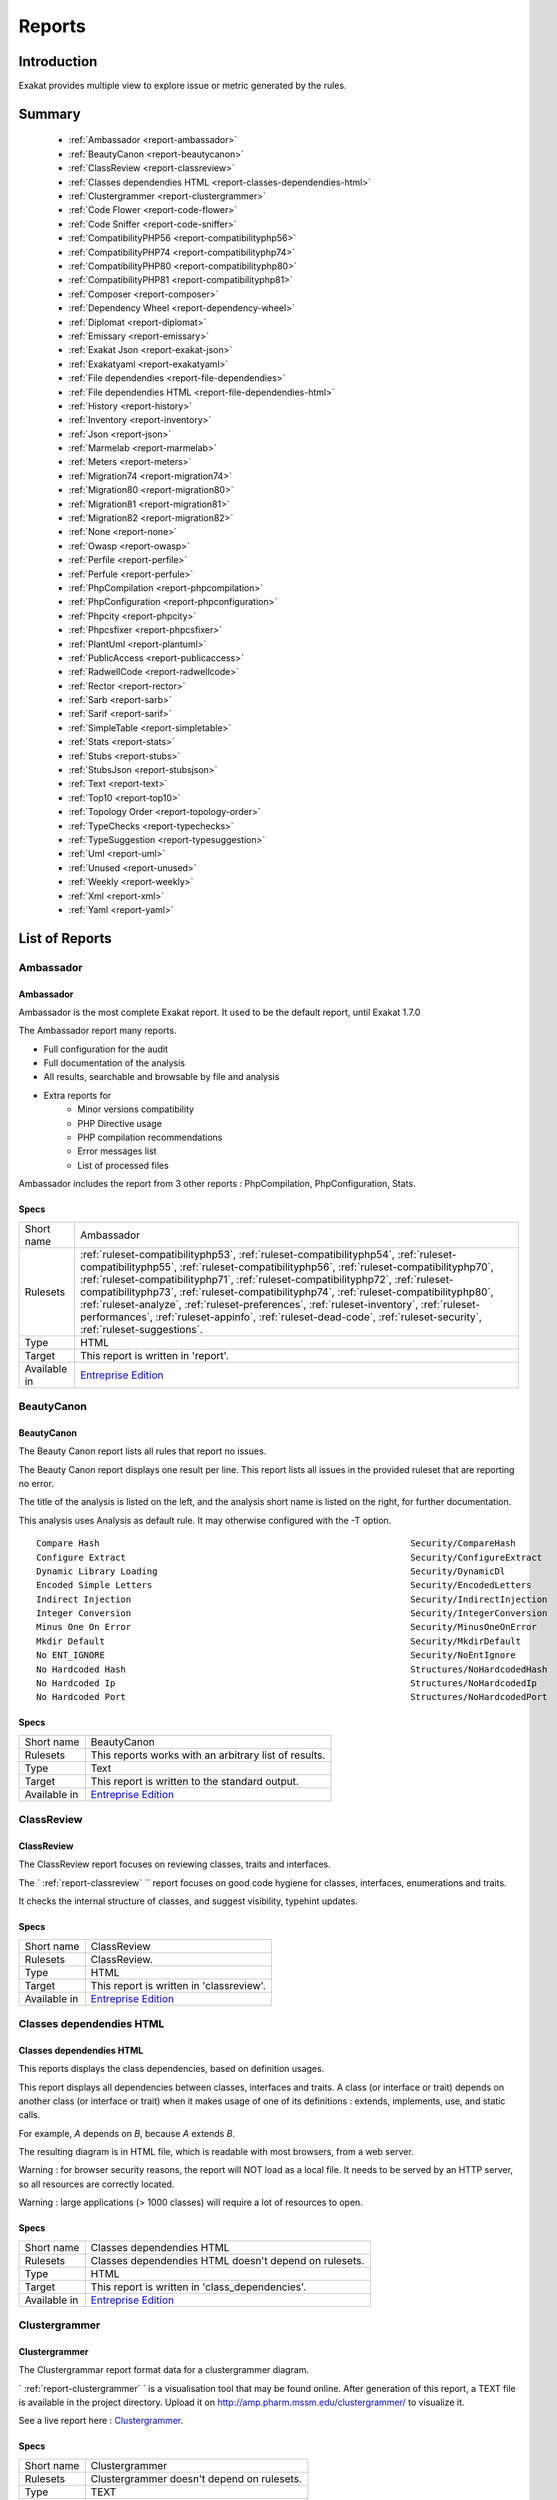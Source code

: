 .. _Reports:

Reports
=======

Introduction
------------

Exakat provides multiple view to explore issue or metric generated by the rules.



Summary
-------

  * :ref:`Ambassador <report-ambassador>`
  * :ref:`BeautyCanon <report-beautycanon>`
  * :ref:`ClassReview <report-classreview>`
  * :ref:`Classes dependendies HTML <report-classes-dependendies-html>`
  * :ref:`Clustergrammer <report-clustergrammer>`
  * :ref:`Code Flower <report-code-flower>`
  * :ref:`Code Sniffer <report-code-sniffer>`
  * :ref:`CompatibilityPHP56 <report-compatibilityphp56>`
  * :ref:`CompatibilityPHP74 <report-compatibilityphp74>`
  * :ref:`CompatibilityPHP80 <report-compatibilityphp80>`
  * :ref:`CompatibilityPHP81 <report-compatibilityphp81>`
  * :ref:`Composer <report-composer>`
  * :ref:`Dependency Wheel <report-dependency-wheel>`
  * :ref:`Diplomat <report-diplomat>`
  * :ref:`Emissary <report-emissary>`
  * :ref:`Exakat Json <report-exakat-json>`
  * :ref:`Exakatyaml <report-exakatyaml>`
  * :ref:`File dependendies <report-file-dependendies>`
  * :ref:`File dependendies HTML <report-file-dependendies-html>`
  * :ref:`History <report-history>`
  * :ref:`Inventory <report-inventory>`
  * :ref:`Json <report-json>`
  * :ref:`Marmelab <report-marmelab>`
  * :ref:`Meters <report-meters>`
  * :ref:`Migration74 <report-migration74>`
  * :ref:`Migration80 <report-migration80>`
  * :ref:`Migration81 <report-migration81>`
  * :ref:`Migration82 <report-migration82>`
  * :ref:`None <report-none>`
  * :ref:`Owasp <report-owasp>`
  * :ref:`Perfile <report-perfile>`
  * :ref:`Perfule <report-perfule>`
  * :ref:`PhpCompilation <report-phpcompilation>`
  * :ref:`PhpConfiguration <report-phpconfiguration>`
  * :ref:`Phpcity <report-phpcity>`
  * :ref:`Phpcsfixer <report-phpcsfixer>`
  * :ref:`PlantUml <report-plantuml>`
  * :ref:`PublicAccess <report-publicaccess>`
  * :ref:`RadwellCode <report-radwellcode>`
  * :ref:`Rector <report-rector>`
  * :ref:`Sarb <report-sarb>`
  * :ref:`Sarif <report-sarif>`
  * :ref:`SimpleTable <report-simpletable>`
  * :ref:`Stats <report-stats>`
  * :ref:`Stubs <report-stubs>`
  * :ref:`StubsJson <report-stubsjson>`
  * :ref:`Text <report-text>`
  * :ref:`Top10 <report-top10>`
  * :ref:`Topology Order <report-topology-order>`
  * :ref:`TypeChecks <report-typechecks>`
  * :ref:`TypeSuggestion <report-typesuggestion>`
  * :ref:`Uml <report-uml>`
  * :ref:`Unused <report-unused>`
  * :ref:`Weekly <report-weekly>`
  * :ref:`Xml <report-xml>`
  * :ref:`Yaml <report-yaml>`




List of Reports
---------------

.. _report-ambassador:

Ambassador
++++++++++

Ambassador
__________

Ambassador is the most complete Exakat report. It used to be the default report, until Exakat 1.7.0

The Ambassador report many reports. 

+ Full configuration for the audit
+ Full documentation of the analysis
+ All results, searchable and browsable by file and analysis
+ Extra reports for 
    + Minor versions compatibility
    + PHP Directive usage
    + PHP compilation recommendations
    + Error messages list
    + List of processed files
    


.. image:: ../images/report.ambassador.png
    :alt: Example of a Ambassador report (0)

Ambassador includes the report from 3 other reports : PhpCompilation, PhpConfiguration, Stats.

Specs
_____

+--------------+---------------------------------------------------------------------------------------------------------------------------------------------------------------------------------------------------------------------------------------------------------------------------------------------------------------------------------------------------------------------------------------------------------------------------------------------------------------------------------------------------------------------------------------------------------------------------------+
| Short name   | Ambassador                                                                                                                                                                                                                                                                                                                                                                                                                                                                                                                                                                      |
+--------------+---------------------------------------------------------------------------------------------------------------------------------------------------------------------------------------------------------------------------------------------------------------------------------------------------------------------------------------------------------------------------------------------------------------------------------------------------------------------------------------------------------------------------------------------------------------------------------+
| Rulesets     | :ref:`ruleset-compatibilityphp53`, :ref:`ruleset-compatibilityphp54`, :ref:`ruleset-compatibilityphp55`, :ref:`ruleset-compatibilityphp56`, :ref:`ruleset-compatibilityphp70`, :ref:`ruleset-compatibilityphp71`, :ref:`ruleset-compatibilityphp72`, :ref:`ruleset-compatibilityphp73`, :ref:`ruleset-compatibilityphp74`, :ref:`ruleset-compatibilityphp80`, :ref:`ruleset-analyze`, :ref:`ruleset-preferences`, :ref:`ruleset-inventory`, :ref:`ruleset-performances`, :ref:`ruleset-appinfo`, :ref:`ruleset-dead-code`, :ref:`ruleset-security`, :ref:`ruleset-suggestions`. |
+--------------+---------------------------------------------------------------------------------------------------------------------------------------------------------------------------------------------------------------------------------------------------------------------------------------------------------------------------------------------------------------------------------------------------------------------------------------------------------------------------------------------------------------------------------------------------------------------------------+
| Type         | HTML                                                                                                                                                                                                                                                                                                                                                                                                                                                                                                                                                                            |
+--------------+---------------------------------------------------------------------------------------------------------------------------------------------------------------------------------------------------------------------------------------------------------------------------------------------------------------------------------------------------------------------------------------------------------------------------------------------------------------------------------------------------------------------------------------------------------------------------------+
| Target       | This report is written in 'report'.                                                                                                                                                                                                                                                                                                                                                                                                                                                                                                                                             |
+--------------+---------------------------------------------------------------------------------------------------------------------------------------------------------------------------------------------------------------------------------------------------------------------------------------------------------------------------------------------------------------------------------------------------------------------------------------------------------------------------------------------------------------------------------------------------------------------------------+
| Available in | `Entreprise Edition <https://www.exakat.io/entreprise-edition>`_                                                                                                                                                                                                                                                                                                                                                                                                                                                                                                                |
+--------------+---------------------------------------------------------------------------------------------------------------------------------------------------------------------------------------------------------------------------------------------------------------------------------------------------------------------------------------------------------------------------------------------------------------------------------------------------------------------------------------------------------------------------------------------------------------------------------+


.. _report-beautycanon:

BeautyCanon
+++++++++++

BeautyCanon
___________

The Beauty Canon report lists all rules that report no issues.

The Beauty Canon report displays one result per line. This report lists all issues in the provided ruleset that are reporting no error.

The title of the analysis is listed on the left, and the analysis short name is listed on the right, for further documentation.

This analysis uses Analysis as default rule. It may otherwise configured with the -T option.




::

    Compare Hash                                                           Security/CompareHash                    
    Configure Extract                                                      Security/ConfigureExtract               
    Dynamic Library Loading                                                Security/DynamicDl                      
    Encoded Simple Letters                                                 Security/EncodedLetters                 
    Indirect Injection                                                     Security/IndirectInjection              
    Integer Conversion                                                     Security/IntegerConversion              
    Minus One On Error                                                     Security/MinusOneOnError                
    Mkdir Default                                                          Security/MkdirDefault                   
    No ENT_IGNORE                                                          Security/NoEntIgnore                    
    No Hardcoded Hash                                                      Structures/NoHardcodedHash              
    No Hardcoded Ip                                                        Structures/NoHardcodedIp                
    No Hardcoded Port                                                      Structures/NoHardcodedPort              
    

Specs
_____

+--------------+------------------------------------------------------------------+
| Short name   | BeautyCanon                                                      |
+--------------+------------------------------------------------------------------+
| Rulesets     | This reports works with an arbitrary list of results.            |
|              |                                                                  |
|              |                                                                  |
+--------------+------------------------------------------------------------------+
| Type         | Text                                                             |
+--------------+------------------------------------------------------------------+
| Target       | This report is written to the standard output.                   |
+--------------+------------------------------------------------------------------+
| Available in | `Entreprise Edition <https://www.exakat.io/entreprise-edition>`_ |
+--------------+------------------------------------------------------------------+


.. _report-classreview:

ClassReview
+++++++++++

ClassReview
___________

The ClassReview report focuses on reviewing classes, traits and interfaces.

The ` :ref:`report-classreview` `` report focuses on good code hygiene for classes, interfaces, enumerations and traits. 

It checks the internal structure of classes, and suggest visibility, typehint updates.


.. image:: ../images/report.classreview.png
    :alt: Example of a ClassReview report (0)

Specs
_____

+--------------+------------------------------------------------------------------+
| Short name   | ClassReview                                                      |
+--------------+------------------------------------------------------------------+
| Rulesets     | ClassReview.                                                     |
+--------------+------------------------------------------------------------------+
| Type         | HTML                                                             |
+--------------+------------------------------------------------------------------+
| Target       | This report is written in 'classreview'.                         |
+--------------+------------------------------------------------------------------+
| Available in | `Entreprise Edition <https://www.exakat.io/entreprise-edition>`_ |
+--------------+------------------------------------------------------------------+


.. _report-classes-dependendies-html:

Classes dependendies HTML
+++++++++++++++++++++++++

Classes dependendies HTML
_________________________

This reports displays the class dependencies, based on definition usages.

This report displays all dependencies between classes, interfaces and traits. A class (or interface or trait) depends on another class (or interface or trait) when it makes usage of one of its definitions : extends, implements, use, and static calls. 

For example, `A` depends on `B`, because `A` extends `B`. 

The resulting diagram is in HTML file, which is readable with most browsers, from a web server. 

Warning : for browser security reasons, the report will NOT load as a local file. It needs to be served by an HTTP server, so all resources are correctly located.

Warning : large applications (> 1000 classes) will require a lot of resources to open.

.. image:: ../images/report.classdependencies.png
    :alt: Example of a Classes dependendies HTML report (0)

Specs
_____

+--------------+------------------------------------------------------------------+
| Short name   | Classes dependendies HTML                                        |
+--------------+------------------------------------------------------------------+
| Rulesets     | Classes dependendies HTML doesn't depend on rulesets.            |
|              |                                                                  |
|              |                                                                  |
+--------------+------------------------------------------------------------------+
| Type         | HTML                                                             |
+--------------+------------------------------------------------------------------+
| Target       | This report is written in 'class_dependencies'.                  |
+--------------+------------------------------------------------------------------+
| Available in | `Entreprise Edition <https://www.exakat.io/entreprise-edition>`_ |
+--------------+------------------------------------------------------------------+


.. _report-clustergrammer:

Clustergrammer
++++++++++++++

Clustergrammer
______________

The Clustergrammar report format data for a clustergrammer diagram.

` :ref:`report-clustergrammer` ` is a visualisation tool that may be found online. After generation of this report, a TEXT file is available in the project directory. Upload it on `http://amp.pharm.mssm.edu/clustergrammer/ <http://amp.pharm.mssm.edu/clustergrammer/>`_ to visualize it. 

See a live report here : `Clustergrammer <http://amp.pharm.mssm.edu/clustergrammer/viz_sim_mats/5a8d41bf3a82d32a9dacddd9/clustergrammer.txt>`_.

.. image:: ../images/report.clustergrammer.png
    :alt: Example of a Clustergrammer report (0)

Specs
_____

+--------------+------------------------------------------------------------------+
| Short name   | Clustergrammer                                                   |
+--------------+------------------------------------------------------------------+
| Rulesets     | Clustergrammer doesn't depend on rulesets.                       |
|              |                                                                  |
|              |                                                                  |
+--------------+------------------------------------------------------------------+
| Type         | TEXT                                                             |
+--------------+------------------------------------------------------------------+
| Target       | This report is written in 'clustergrammer.txt'.                  |
+--------------+------------------------------------------------------------------+
| Available in | `Entreprise Edition <https://www.exakat.io/entreprise-edition>`_ |
+--------------+------------------------------------------------------------------+


.. _report-code-flower:

Code Flower
+++++++++++

Code Flower
___________

The Code Flower represents hierarchies in a code source.

Codeflower is a javascript visualization of the code. It is based on Francois Zaninotto's `CodeFlower Source code visualization <http://www.redotheweb.com/CodeFlower/>`_.

It represents : 

+ Class hierarchy
+ Namespace hierarchy
+ Inclusion



.. image:: ../images/report.codeflower.png
    :alt: Example of a Code Flower report (0)

Specs
_____

+--------------+------------------------------------------------------------------+
| Short name   | Code Flower                                                      |
+--------------+------------------------------------------------------------------+
| Rulesets     | Code Flower doesn't depend on rulesets.                          |
|              |                                                                  |
|              |                                                                  |
+--------------+------------------------------------------------------------------+
| Type         | HTML                                                             |
+--------------+------------------------------------------------------------------+
| Target       | This report is written in 'codeflower'.                          |
+--------------+------------------------------------------------------------------+
| Available in | `Entreprise Edition <https://www.exakat.io/entreprise-edition>`_ |
+--------------+------------------------------------------------------------------+


.. _report-code-sniffer:

Code Sniffer
++++++++++++

Code Sniffer
____________

The CodeSniffer report exports in the CodeSniffer format.

This format reports analysis using the Codesniffer's result format. 

See also `Code Sniffer Report <https://github.com/squizlabs/PHP_CodeSniffer/wiki/Reporting>`_.


::

    FILE : /Path/To/View/The/File.php
    --------------------------------------------------------------------------------
    FOUND 3 ISSUES AFFECTING 3 LINES
    --------------------------------------------------------------------------------
     32 | MINOR | Could Use Alias
     41 | MINOR | Could Make A Function
     43 | MINOR | Could Make A Function
    --------------------------------------------------------------------------------
    

Specs
_____

+--------------+------------------------------------------------------------------+
| Short name   | Code Sniffer                                                     |
+--------------+------------------------------------------------------------------+
| Rulesets     | This reports works with an arbitrary list of results.            |
|              |                                                                  |
|              |                                                                  |
+--------------+------------------------------------------------------------------+
| Type         | TEXT                                                             |
+--------------+------------------------------------------------------------------+
| Target       | This report is written in 'exakat.txt'.                          |
+--------------+------------------------------------------------------------------+
| Available in | `Entreprise Edition <https://www.exakat.io/entreprise-edition>`_ |
+--------------+------------------------------------------------------------------+


.. _report-compatibilityphp56:

CompatibilityPHP56
++++++++++++++++++

CompatibilityPHP56
__________________

The CompatibilityPHP56 report list all detected issues with PHP 5.6 compatibility.

The CompatibilityPHP56 report displays one result per line, grouped by rule, and ordered by file and line number. Here is an example : 

::
    
   /path/from/project/root/to/file:line[space]name of analysis
   
   
This format is fast, and fitted for human review. It is the same format as PerRule. 



::

    ----------------------------------------------------------------------------------------------------
     Coalesce Equal (https://exakat.readthedocs.io/en/latest/Reference/Rules.html#php-coalesceequal)
    ----------------------------------------------------------------------------------------------------
     /src/Bridges/Tracy/BlueScreenPanel.php:25                    $blueScreen ??= Tracy\Debugger::getBlueScreen( )
     /src/Bridges/Tracy/LattePanel.php:32                         $bar ??= Tracy\Debugger::getBar( )      
     /src/Latte/Compiler/Lexer.php:371                            $type ??= $this->defaultSyntax          
     /src/Latte/Compiler/Nodes/FragmentNode.php:38                $this->line ??= $node->line             
     /src/Latte/Compiler/Parser.php:723                           $layer ??= $this->layer                 
     /src/Latte/Compiler/PhpWriter.php:137                        $uniq ??= '$' . bin2hex(random_bytes(5))
     /src/Latte/Compiler/PhpWriter.php:194                        $tokens ??= $this->tokens               
     /src/Latte/Extensions/Blueprint.php:83                       $native ??= (PHP_VERSION_ID >= 70400)   
     /src/Latte/Extensions/Filters.php:52                         $info->contentType ??= 'html'           
     /src/Latte/Runtime/Template.php:340                          $block ??= new Block                    
     /src/Latte/Runtime/Template.php:399                          $destId ??= $staticId                   
    ----------------------------------------------------------------------------------------------------
    
    
    ----------------------------------------------------------------------------------------------------
     Const Visibility Usage (https://exakat.readthedocs.io/en/latest/Reference/Rules.html#classes-constvisibilityusage)
    ----------------------------------------------------------------------------------------------------
     /src/Latte/Compiler/Lexer.php:26                             public const RE_STRING = '\'(?:\\\\.|[^\'\\\\])*+\'|"(?:\\\\.|[^"\\\\])*+"'
     /src/Latte/Compiler/Lexer.php:29                             public const RE_TAG_NAME = '[a-zA-Z][a-zA-Z0-9:_.-]*'
     /src/Latte/Compiler/Lexer.php:30                             public const RE_VALUE_NAME = '[^\p{C} "\'<>=`/{}]+'
     /src/Latte/Compiler/Lexer.php:31                             public const RE_INDENT = '((?<=\n|^)[ \t]+)?'
     /src/Latte/Compiler/Lexer.php:34                             public const N_PREFIX = 'n:'            
     /src/Latte/Compiler/Lexer.php:37                             public const STATE_PLAIN_TEXT = 'statePlain', STATE_HTML_TEXT = 'stateHtmlText'
     /src/Latte/Compiler/MacroTokens.php:18                       public const T_WHITESPACE = 1, T_COMMENT = 2, T_SYMBOL = 3, T_NUMBER = 4, T_VARIABLE = 5, T_STRING = 6, T_CAST = 7, T_KEYWORD = 8, T_CHAR = 9
     /src/Latte/Compiler/MacroTokens.php:29                       public const SIGNIFICANT = [self::T_SYMBOL, self::T_NUMBER, self::T_VARIABLE, self::T_STRING, self::T_CAST, self::T_KEYWORD, self::T_CHAR], NON_SIGNIFICANT = [self::T_COMMENT, self::T_WHITESPACE]
     /src/Latte/Compiler/NodeTraverser.php:15                     public const DONT_TRAVERSE_CHILDREN = 1 
     /src/Latte/Compiler/NodeTraverser.php:16                     public const STOP_TRAVERSAL = 2         
     /src/Latte/Compiler/Parser.php:30                            public const LOCATION_HEAD = 1, LOCATION_TEXT = 2, LOCATION_TAG = 3
     /src/Latte/Compiler/Tag.php:25                               public const PREFIX_INNER = 'inner', PREFIX_TAG = 'tag', PREFIX_NONE = ''
     /src/Latte/Compiler/Token.php:20                             public const TEXT = 'text'              
     /src/Latte/Compiler/Token.php:21                             public const WHITESPACE = 'whitespace'  
     /src/Latte/Compiler/Token.php:22                             public const SLASH = 'slash'            
     /src/Latte/Compiler/Token.php:23                             public const EQUALS = 'equals'          
     /src/Latte/Compiler/Token.php:24                             public const QUOTE = 'quote'            
     /src/Latte/Compiler/Token.php:26                             public const LATTE_TAG_OPEN = 'latteTagOpen'
     /src/Latte/Compiler/Token.php:27                             public const LATTE_TAG_END = 'latteTagEnd'
     /src/Latte/Compiler/Token.php:28                             public const LATTE_NAME = 'latteName'   
     /src/Latte/Compiler/Token.php:29                             public const LATTE_ARGS = 'latteArgs'   
     /src/Latte/Compiler/Token.php:30                             public const LATTE_COMMENT_OPEN = 'latteCommentOpen'
     /src/Latte/Compiler/Token.php:31                             public const LATTE_COMMENT_CLOSE = 'latteCommentClose'
     /src/Latte/Compiler/Token.php:33                             public const HTML_TAG_OPEN = 'htmlTagOpen'
     /src/Latte/Compiler/Token.php:34                             public const HTML_TAG_CLOSE = 'htmlTagClose'
     /src/Latte/Compiler/Token.php:35                             public const HTML_COMMENT_OPEN = 'htmlCommentOpen'
     /src/Latte/Compiler/Token.php:36                             public const HTML_COMMENT_CLOSE = 'htmlCommentClose'
     /src/Latte/Compiler/Token.php:37                             public const HTML_BOGUS_TAG_OPEN = 'htmlBogusTagOpen'
     /src/Latte/Compiler/Token.php:38                             public const HTML_NAME = 'htmlName'     
     /src/Latte/Compiler/Tokenizer.php:25                         public const VALUE = 0, OFFSET = 1, TYPE = 2
     /src/Latte/Context.php:19                                    public const TEXT = 'text', HTML = 'html', XML = 'xml', JS = 'js', CSS = 'css', ICAL = 'ical'
     /src/Latte/Context.php:27                                    public const HTML_TEXT = null, HTML_COMMENT = 'Comment', HTML_BOGUSTAG = 'Bogus', HTML_CSS = 'Css', HTML_JS = 'Js', HTML_TAG = 'Tag', HTML_ATTRIBUTE = 'Attr', HTML_ATTRIBUTE_JS = 'AttrJs', HTML_ATTRIBUTE_CSS = 'AttrCss', HTML_ATTRIBUTE_URL = 'AttrUrl', HTML_ATTRIBUTE_UNQUOTED = 'Unquoted'
     /src/Latte/Context.php:40                                    public const XML_TEXT = null, XML_COMMENT = 'Comment', XML_BOGUSTAG = 'Bogus', XML_TAG = 'Tag', XML_ATTRIBUTE = 'Attr'
     /src/Latte/Engine.php:20                                     public const VERSION = '3.0.0-dev'      
     /src/Latte/Engine.php:21                                     public const VERSION_ID = 30000         
     /src/Latte/Engine.php:24                                     public const CONTENT_HTML = Context::HTML, CONTENT_XML = Context::XML, CONTENT_JS = Context::JS, CONTENT_CSS = Context::CSS, CONTENT_ICAL = Context::ICAL, CONTENT_TEXT = Context::TEXT
     /src/Latte/Runtime/SnippetDriver.php:23                      public const TYPE_STATIC = 'static', TYPE_DYNAMIC = 'dynamic', TYPE_AREA = 'area'
     /src/Latte/Runtime/Template.php:24                           public const LAYER_TOP = 0, LAYER_SNIPPET = 'snippet', LAYER_LOCAL = 'local'
     /src/Latte/Runtime/Template.php:29                           protected const CONTENT_TYPE = Latte\Context::HTML
     /src/Latte/Runtime/Template.php:31                           protected const BLOCKS = [ ]            
     /src/Latte/Sandbox/SecurityPolicy.php:22                     public const ALL = ['*']                
     /src/Latte/exceptions.php:45                                 public const MESSAGES = [PREG_INTERNAL_ERROR => 'Internal error', PREG_BACKTRACK_LIMIT_ERROR => 'Backtrack limit was exhausted', PREG_RECURSION_LIMIT_ERROR => 'Recursion limit was exhausted', PREG_BAD_UTF8_ERROR => 'Malformed UTF-8 data', PREG_BAD_UTF8_OFFSET_ERROR => 'Offset didn\'t correspond to the begin of a valid UTF-8 code point', 6 => 'Failed due to limited JIT stack space',  ]
    ----------------------------------------------------------------------------------------------------
    
    ----------------------------------------------------------------------------------------------------
     Generator Cannot Return (https://exakat.readthedocs.io/en/latest/Reference/Rules.html#functions-generatorcannotreturn)
    ----------------------------------------------------------------------------------------------------
     /src/Latte/Compiler/Lexer.php:321                            private function match(string $re) : \Generator { /**/ } 
     /src/Latte/Compiler/Node.php:21                              public function &getIterator( ) : \Generator { /**/ } 
     /src/Latte/Extensions/CoreExtension.php:229                  public function parseSyntax(Tag $tag, Parser $parser) : \Generator { /**/ } 
     /src/Latte/Extensions/Nodes/BlockNode.php:37                 public static function parse(Tag $tag, Parser $parser) : \Generator { /**/ } 
     /src/Latte/Extensions/Nodes/CaptureNode.php:33               public static function parse(Tag $tag) : \Generator { /**/ } 
     /src/Latte/Extensions/Nodes/DefineNode.php:36                public static function parse(Tag $tag, Parser $parser) : \Generator { /**/ } 
     /src/Latte/Extensions/Nodes/EmbedNode.php:38                 public static function parse(Tag $tag, Parser $parser) : \Generator { /**/ } 
     /src/Latte/Extensions/Nodes/FirstLastSepNode.php:36          public static function parse(Tag $tag) : \Generator { /**/ } 
     /src/Latte/Extensions/Nodes/ForNode.php:31                   public static function parse(Tag $tag) : \Generator { /**/ } 
     /src/Latte/Extensions/Nodes/ForeachNode.php:37               public static function parse(Tag $tag) : \Generator { /**/ } 
     /src/Latte/Extensions/Nodes/IfChangedNode.php:32             public static function parse(Tag $tag) : \Generator { /**/ } 
     /src/Latte/Extensions/Nodes/IfContentNode.php:33             public static function parse(Tag $tag, Parser $parser) : \Generator { /**/ } 
     /src/Latte/Extensions/Nodes/IfNode.php:40                    public static function parse(Tag $tag, Parser $parser) : \Generator { /**/ } 
     /src/Latte/Extensions/Nodes/IterateWhileNode.php:34          public static function parse(Tag $tag) : \Generator { /**/ } 
     /src/Latte/Extensions/Nodes/SnippetAreaNode.php:36           public static function parse(Tag $tag, Parser $parser) : \Generator { /**/ } 
     /src/Latte/Extensions/Nodes/SnippetNode.php:41               public static function parse(Tag $tag, Parser $parser) : \Generator { /**/ } 
     /src/Latte/Extensions/Nodes/SpacelessNode.php:30             public static function parse(Tag $tag) : \Generator { /**/ } 
     /src/Latte/Extensions/Nodes/SwitchNode.php:32                public static function parse(Tag $tag) : \Generator { /**/ } 
     /src/Latte/Extensions/Nodes/TranslateNode.php:34             public static function parse(Tag $tag, Parser $parser) : \Generator { /**/ } 
     /src/Latte/Extensions/Nodes/TryNode.php:30                   public static function parse(Tag $tag) : \Generator { /**/ } 
     /src/Latte/Extensions/Nodes/WhileNode.php:32                 public static function parse(Tag $tag) : \Generator { /**/ } 
    ----------------------------------------------------------------------------------------------------
    
    
    ----------------------------------------------------------------------------------------------------
     List Short Syntax (https://exakat.readthedocs.io/en/latest/Reference/Rules.html#php-listshortsyntax)
    ----------------------------------------------------------------------------------------------------
     /src/Latte/Compiler/Parser.php:311                           [$prevDepth, $this->htmlDepth]          
     /src/Latte/Compiler/Parser.php:644                           [$gen, $line]                           
     /src/Latte/Compiler/PhpHelpers.php:35                        [$name, $token]                         
     /src/Latte/Compiler/PhpWriter.php:85                         [ , $l, $source, $format, $cond, $r]    
     /src/Latte/Compiler/PhpWriter.php:865                        [$contentType, $context, $flag]         
     /src/Latte/Compiler/PhpWriter.php:866                        [$lq, $rq]                              
     /src/Latte/Compiler/Tokenizer.php:76                         [$line, $col]                           
     /src/Latte/Extensions/CoreExtension.php:233                  [$inner]                                
     /src/Latte/Extensions/CoreExtension.php:247                  [$name, $mod]                           
     /src/Latte/Extensions/Nodes/BlockNode.php:40                 [$name, $local]                         
     /src/Latte/Extensions/Nodes/BlockNode.php:53                 [$node->content]                        
     /src/Latte/Extensions/Nodes/CaptureNode.php:42               [$node->content]                        
     /src/Latte/Extensions/Nodes/DefineNode.php:39                [$name, $local]                         
     /src/Latte/Extensions/Nodes/DefineNode.php:49                [$node->content]                        
     /src/Latte/Extensions/Nodes/EmbedNode.php:43                 [$node->name, $mode]                    
     /src/Latte/Extensions/Nodes/EmbedNode.php:50                 [$node->blocks]                         
     /src/Latte/Extensions/Nodes/FirstLastSepNode.php:51          [$node->then, $nextTag]                 
     /src/Latte/Extensions/Nodes/FirstLastSepNode.php:54          [$node->else]                           
     /src/Latte/Extensions/Nodes/ForNode.php:36                   [$node->content]                        
     /src/Latte/Extensions/Nodes/ForeachNode.php:57               [$node->content, $nextTag]              
     /src/Latte/Extensions/Nodes/ForeachNode.php:60               [$node->else]                           
     /src/Latte/Extensions/Nodes/IfChangedNode.php:43             [$node->then, $nextTag]                 
     /src/Latte/Extensions/Nodes/IfChangedNode.php:46             [$node->else]                           
     /src/Latte/Extensions/Nodes/IfContentNode.php:38             [$node->content]                        
     /src/Latte/Extensions/Nodes/IfNode.php:158                   [$name, $block]                         
     /src/Latte/Extensions/Nodes/IfNode.php:54                    [$node->then, $nextTag]                 
     /src/Latte/Extensions/Nodes/IfNode.php:61                    [$node->else, $nextTag]                 
     /src/Latte/Extensions/Nodes/IncludeBlockNode.php:40          [$name]                                 
     /src/Latte/Extensions/Nodes/IncludeFileNode.php:37           [$node->file]                           
     /src/Latte/Extensions/Nodes/IterateWhileNode.php:49          [$node->content, $nextTag]              
     /src/Latte/Extensions/Nodes/SnippetAreaNode.php:44           [$node->content]                        
     /src/Latte/Extensions/Nodes/SnippetNode.php:85               [$node->content]                        
     /src/Latte/Extensions/Nodes/SpacelessNode.php:34             [$node->content]                        
     /src/Latte/Extensions/Nodes/SwitchNode.php:109               [&$case, &$stmt]                        
     /src/Latte/Extensions/Nodes/SwitchNode.php:43                [$content, $nextTag]                    
     /src/Latte/Extensions/Nodes/SwitchNode.php:55                [$content, $nextTag]                    
     /src/Latte/Extensions/Nodes/SwitchNode.php:63                [$content, $nextTag]                    
     /src/Latte/Extensions/Nodes/SwitchNode.php:82                [$condition, $stmt]                     
     /src/Latte/Extensions/Nodes/TranslateNode.php:48             [$node->content]                        
     /src/Latte/Extensions/Nodes/TryNode.php:40                   [$node->try, $nextTag]                  
     /src/Latte/Extensions/Nodes/TryNode.php:43                   [$node->else]                           
     /src/Latte/Extensions/Nodes/WhileNode.php:41                 [$node->content, $nextTag]              
     /src/Latte/Runtime/FilterExecutor.php:119                    [$callback, $aware]                     
     /src/Latte/Runtime/FilterExecutor.php:67                     [$callback, $aware]                     
     /src/Latte/Runtime/SnippetDriver.php:76                      [$name, $obStarted]                     
     /src/Latte/Runtime/Template.php:402                          [$method, $contentType]                 
    ----------------------------------------------------------------------------------------------------
    

Specs
_____

+--------------+------------------------------------------------------------------+
| Short name   | CompatibilityPHP56                                               |
+--------------+------------------------------------------------------------------+
| Rulesets     | CompatibilityPHP56.                                              |
+--------------+------------------------------------------------------------------+
| Type         | Text                                                             |
+--------------+------------------------------------------------------------------+
| Target       | This report is written in 'stdout'.                              |
+--------------+------------------------------------------------------------------+
| Available in | `Entreprise Edition <https://www.exakat.io/entreprise-edition>`_ |
+--------------+------------------------------------------------------------------+


.. _report-compatibilityphp74:

CompatibilityPHP74
++++++++++++++++++

CompatibilityPHP74
__________________

The CompatibilityPHP74 report list all detected issues with PHP 7.4 compatibility.

The CompatibilityPHP74 report displays one result per line, grouped by rule, and ordered by file and line number. Here is an example : 

::
    
   /path/from/project/root/to/file:line[space]name of analysis
   
   
This format is fast, and fitted for human review. It is the same format as PerRule. 



::

    ----------------------------------------------------------------------------------------------------
     PHP 7.4 Removed Functions (https://exakat.readthedocs.io/en/latest/Reference/Rules.html#php-php74removedfunctions)
    ----------------------------------------------------------------------------------------------------
     /src/wp-includes/ID3/getid3.php:443                          get_magic_quotes_runtime( )             
    ----------------------------------------------------------------------------------------------------
    
    ----------------------------------------------------------------------------------------------------
     idn_to_ascii() New Default (https://exakat.readthedocs.io/en/latest/Reference/Rules.html#php-idnuts46)
    ----------------------------------------------------------------------------------------------------
     /src/wp-includes/PHPMailer/PHPMailer.php:1468                idn_to_ascii($domain, $errorcode)       
    ----------------------------------------------------------------------------------------------------
    

Specs
_____

+--------------+------------------------------------------------------------------+
| Short name   | CompatibilityPHP74                                               |
+--------------+------------------------------------------------------------------+
| Rulesets     | CompatibilityPHP74.                                              |
+--------------+------------------------------------------------------------------+
| Type         | Text                                                             |
+--------------+------------------------------------------------------------------+
| Target       | This report is written in 'stdout'.                              |
+--------------+------------------------------------------------------------------+
| Available in | `Entreprise Edition <https://www.exakat.io/entreprise-edition>`_ |
+--------------+------------------------------------------------------------------+


.. _report-compatibilityphp80:

CompatibilityPHP80
++++++++++++++++++

CompatibilityPHP80
__________________

The CompatibilityPHP80 report list all detected issues with PHP 8.0 compatibility.

The CompatibilityPHP80 report displays one result per line, grouped by rule, and ordered by file and line number. Here is an example : 

::
    
   /path/from/project/root/to/file:line[space]name of analysis
   
   
This format is fast, and fitted for human review. It is the same format as PerRule. 



::

    
    ----------------------------------------------------------------------------------------------------
     PHP 8.0 Resources Turned Into Objects (https://exakat.readthedocs.io/en/latest/Reference/Rules.html#php-php80removesresources)
    ----------------------------------------------------------------------------------------------------
     /src/wp-includes/Requests/Transport/cURL.php:116             is_resource($this->handle)              
    ----------------------------------------------------------------------------------------------------
    
    
    ----------------------------------------------------------------------------------------------------
     PHP 80 Named Parameter Variadic (https://exakat.readthedocs.io/en/latest/Reference/Rules.html#php-php80namedparametervariadic)
    ----------------------------------------------------------------------------------------------------
     /src/wp-includes/capabilities.php:44                         function map_meta_cap($cap, $user_id, ...$args) { /**/ } 
     /src/wp-includes/class-wp-walker.php:286                     public function paged_walk($elements, $max_depth, $page_num, $per_page, ...$args) { /**/ } 
     /src/wp-includes/functions.php:1108                          function add_query_arg(...$args) { /**/ } 
     /src/wp-includes/plugin.php:439                              function do_action($hook_name, ...$arg) { /**/ } 
     /src/wp-includes/theme.php:2568                              function add_theme_support($feature, ...$args) { /**/ } 
     /src/wp-includes/theme.php:2899                              function get_theme_support($feature, ...$args) { /**/ } 
     /src/wp-includes/theme.php:3029                              function current_theme_supports($feature, ...$args) { /**/ } 
     /src/wp-includes/wp-db.php:1395                              public function prepare($query, ...$args) { /**/ } 
    ----------------------------------------------------------------------------------------------------
    

Specs
_____

+--------------+------------------------------------------------------------------+
| Short name   | CompatibilityPHP80                                               |
+--------------+------------------------------------------------------------------+
| Rulesets     | CompatibilityPHP80.                                              |
+--------------+------------------------------------------------------------------+
| Type         | Text                                                             |
+--------------+------------------------------------------------------------------+
| Target       | This report is written in 'stdout'.                              |
+--------------+------------------------------------------------------------------+
| Available in | `Entreprise Edition <https://www.exakat.io/entreprise-edition>`_ |
+--------------+------------------------------------------------------------------+


.. _report-compatibilityphp81:

CompatibilityPHP81
++++++++++++++++++

CompatibilityPHP81
__________________

The CompatibilityPHP56 report list all detected issues with PHP 8.1 compatibility.

The CompatibilityPHP81 report displays one result per line, grouped by rule, and ordered by file and line number. Here is an example : 

::
    
   /path/from/project/root/to/file:line[space]name of analysis
   
   
This format is fast, and fitted for human review. It is the same format as PerRule. 



::

    
    ----------------------------------------------------------------------------------------------------
     PHP 8.1 Removed Directives (https://exakat.readthedocs.io/en/latest/Reference/Rules.html#php-php81removeddirective)
    ----------------------------------------------------------------------------------------------------
     /src/wp-includes/pomo/po.php:24                              @ini_set('auto_detect_line_endings', 1) 
    ----------------------------------------------------------------------------------------------------
    
    
    ----------------------------------------------------------------------------------------------------
     PHP Native Class Type Compatibility (https://exakat.readthedocs.io/en/latest/Reference/Rules.html#php-nativeclasstypecompatibility)
    ----------------------------------------------------------------------------------------------------
     /src/wp-includes/Requests/Cookie/Jar.php:102                 public function offsetUnset($key) { /**/ } 
     /src/wp-includes/Requests/Cookie/Jar.php:63                  public function offsetExists($key) { /**/ } 
     /src/wp-includes/Requests/Cookie/Jar.php:73                  public function offsetGet($key) { /**/ } 
     /src/wp-includes/Requests/Cookie/Jar.php:89                  public function offsetSet($key, $value) { /**/ } 
     /src/wp-includes/Requests/Response/Headers.php:26            public function offsetGet($key) { /**/ } 
     /src/wp-includes/Requests/Response/Headers.php:43            public function offsetSet($key, $value) { /**/ } 
     /src/wp-includes/Requests/Utility/CaseInsensitiveDictionary.php:40 public function offsetExists($key) { /**/ } 
     /src/wp-includes/Requests/Utility/CaseInsensitiveDictionary.php:51 public function offsetGet($key) { /**/ } 
     /src/wp-includes/Requests/Utility/CaseInsensitiveDictionary.php:68 public function offsetSet($key, $value) { /**/ } 
     /src/wp-includes/Requests/Utility/CaseInsensitiveDictionary.php:82 public function offsetUnset($key) { /**/ } 
     /src/wp-includes/Requests/Utility/FilteredIterator.php:40    public function current( ) { /**/ }     
     /src/wp-includes/Requests/Utility/FilteredIterator.php:53    public function unserialize($serialized) { /**/ } 
     /src/wp-includes/Requests/Utility/FilteredIterator.php:53    public function unserialize($serialized) { /**/ } 
     /src/wp-includes/sodium_compat/src/PHP52/SplFixedArray.php:103 public function offsetGet($index) { /**/ } 
     /src/wp-includes/sodium_compat/src/PHP52/SplFixedArray.php:114 public function offsetSet($index, $newval) { /**/ } 
     /src/wp-includes/sodium_compat/src/PHP52/SplFixedArray.php:122 public function offsetUnset($index) { /**/ } 
     /src/wp-includes/sodium_compat/src/PHP52/SplFixedArray.php:35 public function count( ) { /**/ }       
     /src/wp-includes/sodium_compat/src/PHP52/SplFixedArray.php:94 public function offsetExists($index) { /**/ } 
    ----------------------------------------------------------------------------------------------------

Specs
_____

+--------------+------------------------------------------------------------------+
| Short name   | CompatibilityPHP81                                               |
+--------------+------------------------------------------------------------------+
| Rulesets     | CompatibilityPHP81.                                              |
+--------------+------------------------------------------------------------------+
| Type         | Text                                                             |
+--------------+------------------------------------------------------------------+
| Target       | This report is written in 'stdout'.                              |
+--------------+------------------------------------------------------------------+
| Available in | `Entreprise Edition <https://www.exakat.io/entreprise-edition>`_ |
+--------------+------------------------------------------------------------------+


.. _report-composer:

Composer
++++++++

Composer
________

The Composer report provide elements for the require attribute in the composer.json.

It helps documenting the composer.json, by providing more information, extracted from the code.

This report makes a copy then updates the composer.json, when available; otherwise, it creates a totally new composer.json. 

The report provides a calculated value for "php": "^7.3" and all the identified PHP extensions (such as "ext-exif", "ext-gd", "ext-finfo", etc). Core PHP extensions are omitted. 

It is recommended to review manually the results of the suggested composer.json before using it.



::

    Name,File,Line
    0,/features/bootstrap/FeatureContext.php,61
    10000,/features/bootstrap/FeatureContext.php,61
    777,/features/bootstrap/FeatureContext.php,63
    20,/features/bootstrap/FeatureContext.php,73
    0,/features/bootstrap/FeatureContext.php,334
    0,/features/bootstrap/FeatureContext.php,339
    0,/features/bootstrap/FeatureContext.php,344
    0,/features/bootstrap/FeatureContext.php,362
    0,/features/bootstrap/FeatureContext.php,366
    0,/features/bootstrap/FeatureContext.php,368
    0,/features/bootstrap/FeatureContext.php,372
    777,/features/bootstrap/FeatureContext.php,423
    777,/features/bootstrap/FeatureContext.php,431
    0,/src/Behat/Behat/Context/ContextClass/SimpleClassGenerator.php,68
    1,/src/Behat/Behat/Context/ContextClass/SimpleClassGenerator.php,69
    0,/src/Behat/Behat/Context/Environment/InitializedContextEnvironment.php,84
    0,/src/Behat/Behat/Context/Environment/InitializedContextEnvironment.php,150
    

Specs
_____

+--------------+------------------------------------------------------------------+
| Short name   | Composer                                                         |
+--------------+------------------------------------------------------------------+
| Rulesets     | Appinfo.                                                         |
+--------------+------------------------------------------------------------------+
| Type         | JSON                                                             |
+--------------+------------------------------------------------------------------+
| Target       | This report is written in 'composer.json'.                       |
+--------------+------------------------------------------------------------------+
| Available in | `Entreprise Edition <https://www.exakat.io/entreprise-edition>`_ |
+--------------+------------------------------------------------------------------+


.. _report-dependency-wheel:

Dependency Wheel
++++++++++++++++

Dependency Wheel
________________

The DependencyWheel represents dependencies in a code source.

Dependency Wheel is a javascript visualization of the classes dependencies in the code. Every class, interface and trait are represented as a circle, and every relation between the classes are represented by a link between them, inside the circle. 

It is based on Francois Zaninotto's `DependencyWheel <http://fzaninotto.github.com/DependencyWheel>`_ and the `d3.js <https://github.com/mbostock/d3>`_.

.. image:: ../images/report.dependencywheel.png
    :alt: Example of a Dependency Wheel report (0)

Specs
_____

+--------------+------------------------------------------------------------------+
| Short name   | Dependency Wheel                                                 |
+--------------+------------------------------------------------------------------+
| Rulesets     | Dependency Wheel doesn't depend on rulesets.                     |
|              |                                                                  |
|              |                                                                  |
+--------------+------------------------------------------------------------------+
| Type         | HTML                                                             |
+--------------+------------------------------------------------------------------+
| Target       | This report is written in 'wheel'.                               |
+--------------+------------------------------------------------------------------+
| Available in | `Entreprise Edition <https://www.exakat.io/entreprise-edition>`_ |
+--------------+------------------------------------------------------------------+


.. _report-diplomat:

Diplomat
++++++++

Diplomat
________

The Diplomat is the default human readable report.

The Diplomat report is the default report since Exakat 1.7.0. It is a light version of the Ambassador report, and uses a shorter list of analysis. 

.. image:: ../images/report.diplomat.png
    :alt: Example of a Diplomat report (0)

Specs
_____

+--------------+---------------------------------------------------------------------------------------------------------------------------------------------------------------------------------------------------------------------------------------------------------------------------------------------------------------------------------------------------------------------------------------------------------------------------------------------------------------------+
| Short name   | Diplomat                                                                                                                                                                                                                                                                                                                                                                                                                                                            |
+--------------+---------------------------------------------------------------------------------------------------------------------------------------------------------------------------------------------------------------------------------------------------------------------------------------------------------------------------------------------------------------------------------------------------------------------------------------------------------------------+
| Rulesets     | :ref:`ruleset-compatibilityphp53`, :ref:`ruleset-compatibilityphp54`, :ref:`ruleset-compatibilityphp55`, :ref:`ruleset-compatibilityphp56`, :ref:`ruleset-compatibilityphp70`, :ref:`ruleset-compatibilityphp71`, :ref:`ruleset-compatibilityphp72`, :ref:`ruleset-compatibilityphp73`, :ref:`ruleset-compatibilityphp74`, :ref:`ruleset-compatibilityphp80`, :ref:`ruleset-top10`, :ref:`ruleset-preferences`, :ref:`ruleset-appinfo`, :ref:`ruleset-suggestions`. |
+--------------+---------------------------------------------------------------------------------------------------------------------------------------------------------------------------------------------------------------------------------------------------------------------------------------------------------------------------------------------------------------------------------------------------------------------------------------------------------------------+
| Type         | HTML                                                                                                                                                                                                                                                                                                                                                                                                                                                                |
+--------------+---------------------------------------------------------------------------------------------------------------------------------------------------------------------------------------------------------------------------------------------------------------------------------------------------------------------------------------------------------------------------------------------------------------------------------------------------------------------+
| Target       | This report is written in 'diplomat'.                                                                                                                                                                                                                                                                                                                                                                                                                               |
+--------------+---------------------------------------------------------------------------------------------------------------------------------------------------------------------------------------------------------------------------------------------------------------------------------------------------------------------------------------------------------------------------------------------------------------------------------------------------------------------+
| Available in | `Entreprise Edition <https://www.exakat.io/entreprise-edition>`_, `Community Edition <https://www.exakat.io/community-edition>`_                                                                                                                                                                                                                                                                                                                                    |
+--------------+---------------------------------------------------------------------------------------------------------------------------------------------------------------------------------------------------------------------------------------------------------------------------------------------------------------------------------------------------------------------------------------------------------------------------------------------------------------------+


.. _report-emissary:

Emissary
++++++++

Emissary
________

Emissary is the template for other HTML reports : Ambassador and Diplomat

The Emissary report is not to be used directly. Use Ambassador or Diplomat instead.

Emissary includes the report from 3 other reports : PhpCompilation, PhpConfiguration, Stats.

Specs
_____

+--------------+-------------------------------------------------------+
| Short name   | Emissary                                              |
+--------------+-------------------------------------------------------+
| Rulesets     | This reports works with an arbitrary list of results. |
|              |                                                       |
|              |                                                       |
+--------------+-------------------------------------------------------+
| Type         | HTML                                                  |
+--------------+-------------------------------------------------------+
| Target       | This report is written in 'report'.                   |
+--------------+-------------------------------------------------------+
| Available in |                                                       |
+--------------+-------------------------------------------------------+


.. _report-exakat-json:

Exakat Json
+++++++++++

Exakat Json
___________

The Exakat JSON report exports in a flat JSON format.

Simple Json format. It is a flat array of objects, all with the same structure.

::

    [
      {
        "exakatVersion": "2.2.2",
        "exakatFingerprint": "f93c98ed693f29abc75b52154482ac4f6ff1b59b",
        "analyzedAt": "2021-09-10T16:59:20+00:00",
        "uuid": "1234567abcd",
        "project": "sculpin",
        "branch": "master",
        "lastCommitId": "b7c9027f05d9bff4dc6e92f36d29c4738bfc0b42",
        "ruleId": "Classes\/ChildRemoveTypehint",
        "type": "warning",
        "severity": "major",
        "fixable": "fixable",
        "file": "\/src\/Sculpin\/Core\/Source\/SourceInterface.php",
        "namespace": "\sculpin\core\source",
        "class": "",
        "function": "",
        "message": "Child Class Removes Typehint",
        "startLine": 144,
        "endLine": 144,
        "fullCode": "public function duplicate(string $newSourceId) : SourceInterface ;",
      },
    
    ]



This Report may be configured with the [Exakatjson] section, to provide the uuid value.

::

    [Exakatjson]
    uuid=1234567abcd;




Specs
_____

+--------------+-------------------------------------------------------------------------------------------------------------------------+
| Short name   | Exakat Json                                                                                                             |
+--------------+-------------------------------------------------------------------------------------------------------------------------+
| Rulesets     | This reports works with an arbitrary list of results.                                                                   |
|              |                                                                                                                         |
|              |                                                                                                                         |
+--------------+-------------------------------------------------------------------------------------------------------------------------+
| Type         | Json                                                                                                                    |
+--------------+-------------------------------------------------------------------------------------------------------------------------+
| Target       |                                                                                                                         |
+--------------+-------------------------------------------------------------------------------------------------------------------------+
| Available in | `Entreprise Edition <https://www.exakat.io/entreprise-edition>`_, `Exakat Cloud <https://www.exakat.io/exakat-cloud/>`_ |
+--------------+-------------------------------------------------------------------------------------------------------------------------+


.. _report-exakatyaml:

Exakatyaml
++++++++++

Exakatyaml
__________

Builds a list of ruleset, based on the number of issues from the previous audit.

Exakatyaml helps with the configuration of exakat in a CI. It builds a list of ruleset, based on the number of issues from the previous audit.

Continuous Integration require steps that yield no issues. This is good for analysis that yield no results : in a word, all analysis that are currently clean should be in the CI. That way, any return will be monitored.

On the other hand, other analysis that currently yield issues needs to be fully cleaned before usage. 

::

    project: my_project
    project_name: my_project
    project_themes: {  }
    project_reports:
        - Ambassador
    rulesets:
        ruleset_0: # 0 errors found
             "Accessing Private":                                 Classes/AccessPrivate
             "Adding Zero":                                       Structures/AddZero
             "Aliases Usage":                                     Functions/AliasesUsage
             "Already Parents Interface":                         Interfaces/AlreadyParentsInterface
             "Already Parents Trait":                             Traits/AlreadyParentsTrait
             "Altering Foreach Without Reference":                Structures/AlteringForeachWithoutReference
             "Alternative Syntax Consistence":                    Structures/AlternativeConsistenceByFile
             "Always Positive Comparison":                        Structures/NeverNegative
    # Other results here
        ruleset_1: # 1 errors found
             "Constant Class":                                    Classes/ConstantClass
             "Could Be Abstract Class":                           Classes/CouldBeAbstractClass
             "Dependant Trait":                                   Traits/DependantTrait
             "Double Instructions":                               Structures/DoubleInstruction
    # Other results here
        ruleset_2: # 2 errors found
             "Always Anchor Regex":                               Security/AnchorRegex
             "Forgotten Interface":                               Interfaces/CouldUseInterface
    # Other results here
        ruleset_3: # 3 errors found
             "@ Operator":                                        Structures/Noscream
             "Indices Are Int Or String":                         Structures/IndicesAreIntOrString
             "Modernize Empty With Expression":                   Structures/ModernEmpty
             "Property Variable Confusion":                       Structures/PropertyVariableConfusion
    # Other results here
        ruleset_4: # 4 errors found
             "Buried Assignation":                                Structures/BuriedAssignation
             "Identical Consecutive Expression":                  Structures/IdenticalConsecutive
    # Other results here
        ruleset_122: # 122 errors found
             "Method Could Be Static":                            Classes/CouldBeStatic




::

    project: page_manager
    project_name: drupal_page_manager
    project_themes: {  }
    project_reports:
        - Ambassador
    rulesets:
        ruleset_0: # 0 errors found
             "$HTTP_RAW_POST_DATA Usage":                         Php/RawPostDataUsage
             "$this Belongs To Classes Or Traits":                Classes/ThisIsForClasses
             "$this Is Not An Array":                             Classes/ThisIsNotAnArray
             "$this Is Not For Static Methods":                   Classes/ThisIsNotForStatic
             "Abstract Or Implements":                            Classes/AbstractOrImplements
             "Access Protected Structures":                       Classes/AccessProtected
             "Accessing Private":                                 Classes/AccessPrivate
             "Adding Zero":                                       Structures/AddZero
             "Aliases Usage":                                     Functions/AliasesUsage
             "Already Parents Interface":                         Interfaces/AlreadyParentsInterface
             "Already Parents Trait":                             Traits/AlreadyParentsTrait
             "Altering Foreach Without Reference":                Structures/AlteringForeachWithoutReference
             "Alternative Syntax Consistence":                    Structures/AlternativeConsistenceByFile
             "Always Positive Comparison":                        Structures/NeverNegative
             "Ambiguous Array Index":                             Arrays/AmbiguousKeys
             "Ambiguous Static":                                  Classes/AmbiguousStatic
             "Ambiguous Visibilities":                            Classes/AmbiguousVisibilities
             "Anonymous Classes":                                 Classes/Anonymous
             "Assert Function Is Reserved":                       Php/AssertFunctionIsReserved
             "Assign And Compare":                                Structures/AssigneAndCompare
             "Assign Default To Properties":                      Classes/MakeDefault
             "Assign With And":                                   Php/AssignAnd
             "Assigned Twice":                                    Variables/AssignedTwiceOrMore
             "Avoid Parenthesis":                                 Structures/PrintWithoutParenthesis
             "Avoid Those Hash Functions":                        Security/AvoidThoseCrypto
             "Avoid Using stdClass":                              Php/UseStdclass
             "Avoid get_class()":                                 Structures/UseInstanceof
             "Avoid option arrays in constructors":               Classes/AvoidOptionArrays
             "Avoid set_error_handler $context Argument":         Php/AvoidSetErrorHandlerContextArg
             "Avoid sleep()/usleep()":                            Security/NoSleep
             "Bad Constants Names":                               Constants/BadConstantnames
             "Callback Needs Return":                             Functions/CallbackNeedsReturn
             "Can't Count Non-Countable":                         Structures/CanCountNonCountable
             "Can't Extend Final":                                Classes/CantExtendFinal
             "Can't Throw Throwable":                             Exceptions/CantThrow
             "Cant Inherit Abstract Method":                      Classes/CantInheritAbstractMethod
             "Cant Instantiate Class":                            Classes/CantInstantiateClass
             "Case Insensitive Constants":                        Constants/CaseInsensitiveConstants
             "Cast To Boolean":                                   Structures/CastToBoolean
             "Casting Ternary":                                   Structures/CastingTernary
             "Catch Overwrite Variable":                          Structures/CatchShadowsVariable
             "Check All Types":                                   Structures/CheckAllTypes
             "Check JSON":                                        Structures/CheckJson
             "Check On __Call Usage":                             Classes/CheckOnCallUsage
             "Child Class Removes Typehint":                      Classes/ChildRemoveTypehint
             "Class Function Confusion":                          Php/ClassFunctionConfusion
             "Class Should Be Final By Ocramius":                 Classes/FinalByOcramius
             "Class, Interface Or Trait With Identical Names":    Classes/CitSameName
             "Classes Mutually Extending Each Other":             Classes/MutualExtension
             "Clone With Non-Object":                             Classes/CloneWithNonObject
             "Common Alternatives":                               Structures/CommonAlternatives
             "Compact Inexistant Variable":                       Php/CompactInexistant
             "Compare Hash":                                      Security/CompareHash
             "Compared Comparison":                               Structures/ComparedComparison
             "Concat And Addition":                               Php/ConcatAndAddition
             "Concat Empty String":                               Structures/ConcatEmpty
             "Concrete Visibility":                               Interfaces/ConcreteVisibility
             "Configure Extract":                                 Security/ConfigureExtract
             "Const Visibility Usage":                            Classes/ConstVisibilityUsage
             "Constants Created Outside Its Namespace":           Constants/CreatedOutsideItsNamespace
             "Constants With Strange Names":                      Constants/ConstantStrangeNames
             "Continue Is For Loop":                              Structures/ContinueIsForLoop
             "Could Be Else":                                     Structures/CouldBeElse
             "Could Be Static":                                   Structures/CouldBeStatic
             "Could Use Short Assignation":                       Structures/CouldUseShortAssignation
             "Could Use __DIR__":                                 Structures/CouldUseDir
             "Could Use self":                                    Classes/ShouldUseSelf
             "Could Use str_repeat()":                            Structures/CouldUseStrrepeat
             "Crc32() Might Be Negative":                         Php/Crc32MightBeNegative
             "Dangling Array References":                         Structures/DanglingArrayReferences
             "Deep Definitions":                                  Functions/DeepDefinitions
             "Define With Array":                                 Php/DefineWithArray
             "Deprecated Functions":                              Php/Deprecated
             "Direct Call To __clone()":                          Php/DirectCallToClone
             "Direct Injection":                                  Security/DirectInjection
             "Don't Change Incomings":                            Structures/NoChangeIncomingVariables
             "Don't Echo Error":                                  Security/DontEchoError
             "Don't Read And Write In One Expression":            Structures/DontReadAndWriteInOneExpression
             "Don't Send $this In Constructor":                   Classes/DontSendThisInConstructor
             "Don't Unset Properties":                            Classes/DontUnsetProperties
             "Dont Change The Blind Var":                         Structures/DontChangeBlindKey
             "Dont Mix ++":                                       Structures/DontMixPlusPlus
             "Double Assignation":                                Structures/DoubleAssignation
             "Dynamic Library Loading":                           Security/DynamicDl
             "Echo With Concat":                                  Structures/EchoWithConcat
             "Else If Versus Elseif":                             Structures/ElseIfElseif
             "Empty Blocks":                                      Structures/EmptyBlocks
             "Empty Instructions":                                Structures/EmptyLines
             "Empty Interfaces":                                  Interfaces/EmptyInterface
             "Empty Namespace":                                   Namespaces/EmptyNamespace
             "Empty Traits":                                      Traits/EmptyTrait
             "Empty Try Catch":                                   Structures/EmptyTryCatch
             "Encoded Simple Letters":                            Security/EncodedLetters
             "Eval() Usage":                                      Structures/EvalUsage
             "Exception Order":                                   Exceptions/AlreadyCaught
             "Exit() Usage":                                      Structures/ExitUsage
             "Failed Substr Comparison":                          Structures/FailingSubstrComparison
             "Flexible Heredoc":                                  Php/FlexibleHeredoc
             "Foreach On Object":                                 Php/ForeachObject
             "Foreach Reference Is Not Modified":                 Structures/ForeachReferenceIsNotModified
             "Forgotten Visibility":                              Classes/NonPpp
             "Forgotten Whitespace":                              Structures/ForgottenWhiteSpace
             "Fully Qualified Constants":                         Namespaces/ConstantFullyQualified
             "Functions/BadTypehintRelay":                        Functions/BadTypehintRelay
             "Global Usage":                                      Structures/GlobalUsage
             "Group Use Declaration":                             Php/GroupUseDeclaration
             "Group Use Trailing Comma":                          Php/GroupUseTrailingComma
             "Hash Algorithms Incompatible With PHP 5.3":         Php/HashAlgos53
             "Hash Algorithms":                                   Php/HashAlgos
             "Hash Will Use Objects":                             Php/HashUsesObjects
             "Hexadecimal In String":                             Type/HexadecimalString
             "Hidden Use Expression":                             Namespaces/HiddenUse
             "Htmlentities Calls":                                Structures/Htmlentitiescall
             "Identical Conditions":                              Structures/IdenticalConditions
             "Identical On Both Sides":                           Structures/IdenticalOnBothSides
             "If With Same Conditions":                           Structures/IfWithSameConditions
             "Illegal Name For Method":                           Classes/WrongName
             "Implement Is For Interface":                        Classes/ImplementIsForInterface
             "Implemented Methods Are Public":                    Classes/ImplementedMethodsArePublic
             "Implicit Global":                                   Structures/ImplicitGlobal
             "Implied If":                                        Structures/ImpliedIf
             "Inclusion Wrong Case":                              Files/InclusionWrongCase
             "Incompatible Signature Methods":                    Classes/IncompatibleSignature
             "Incompilable Files":                                Php/Incompilable
             "Indirect Injection":                                Security/IndirectInjection
             "Integer As Property":                               Classes/IntegerAsProperty
             "Integer Conversion":                                Security/IntegerConversion
             "Invalid Class Name":                                Classes/WrongCase
             "Invalid Constant Name":                             Constants/InvalidName
             "Invalid Pack Format":                               Structures/InvalidPackFormat
             "Invalid Regex":                                     Structures/InvalidRegex
             "Is Actually Zero":                                  Structures/IsZero
             "List Short Syntax":                                 Php/ListShortSyntax
             "List With Appends":                                 Php/ListWithAppends
             "List With Reference":                               Php/ListWithReference
             "Logical Mistakes":                                  Structures/LogicalMistakes
             "Logical Should Use Symbolic Operators":             Php/LogicalInLetters
             "Lone Blocks":                                       Structures/LoneBlock
             "Lost References":                                   Variables/LostReferences
             "Make Global A Property":                            Classes/MakeGlobalAProperty
             "Method Collision Traits":                           Traits/MethodCollisionTraits
             "Method Signature Must Be Compatible":               Classes/MethodSignatureMustBeCompatible
             "Minus One On Error":                                Security/MinusOneOnError
             "Mismatch Type And Default":                         Functions/MismatchTypeAndDefault
             "Mismatched Default Arguments":                      Functions/MismatchedDefaultArguments
             "Mismatched Ternary Alternatives":                   Structures/MismatchedTernary
             "Mismatched Typehint":                               Functions/MismatchedTypehint
             "Missing Cases In Switch":                           Structures/MissingCases
             "Missing Include":                                   Files/MissingInclude
             "Missing New ?":                                     Structures/MissingNew
             "Missing Parenthesis":                               Structures/MissingParenthesis
             "Mixed Concat And Interpolation":                    Structures/MixedConcatInterpolation
             "Mkdir Default":                                     Security/MkdirDefault
             "Multiple Alias Definitions Per File":               Namespaces/MultipleAliasDefinitionPerFile
             "Multiple Class Declarations":                       Classes/MultipleDeclarations
             "Multiple Constant Definition":                      Constants/MultipleConstantDefinition
             "Multiple Exceptions Catch()":                       Exceptions/MultipleCatch
             "Multiple Identical Trait Or Interface":             Classes/MultipleTraitOrInterface
             "Multiple Index Definition":                         Arrays/MultipleIdenticalKeys
             "Multiple Type Variable":                            Structures/MultipleTypeVariable
             "Multiples Identical Case":                          Structures/MultipleDefinedCase
             "Multiply By One":                                   Structures/MultiplyByOne
             "Must Call Parent Constructor":                      Php/MustCallParentConstructor
             "Must Return Methods":                               Functions/MustReturn
             "Negative Power":                                    Structures/NegativePow
             "Nested Ternary":                                    Structures/NestedTernary
             "Never Used Parameter":                              Functions/NeverUsedParameter
             "New Constants In PHP 7.2":                          Php/Php72NewConstants
             "New Functions In PHP 7.0":                          Php/Php70NewFunctions
             "New Functions In PHP 7.1":                          Php/Php71NewFunctions
             "New Functions In PHP 7.2":                          Php/Php72NewFunctions
             "New Functions In PHP 7.3":                          Php/Php73NewFunctions
             "Next Month Trap":                                   Structures/NextMonthTrap
             "No Choice":                                         Structures/NoChoice
             "No Direct Call To Magic Method":                    Classes/DirectCallToMagicMethod
             "No Direct Usage":                                   Structures/NoDirectUsage
             "No Empty Regex":                                    Structures/NoEmptyRegex
             "No Hardcoded Hash":                                 Structures/NoHardcodedHash
             "No Hardcoded Ip":                                   Structures/NoHardcodedIp
             "No Hardcoded Path":                                 Structures/NoHardcodedPath
             "No Hardcoded Port":                                 Structures/NoHardcodedPort
             "No Magic With Array":                               Classes/NoMagicWithArray
             "No Parenthesis For Language Construct":             Structures/NoParenthesisForLanguageConstruct
             "No Real Comparison":                                Type/NoRealComparison
             "No Reference For Ternary":                          Php/NoReferenceForTernary
             "No Reference On Left Side":                         Structures/NoReferenceOnLeft
             "No Return For Generator":                           Php/NoReturnForGenerator
             "No Return Or Throw In Finally":                     Structures/NoReturnInFinally
             "No Return Used":                                    Functions/NoReturnUsed
             "No Self Referencing Constant":                      Classes/NoSelfReferencingConstant
             "No String With Append":                             Php/NoStringWithAppend
             "No Substr Minus One":                               Php/NoSubstrMinusOne
             "No Substr() One":                                   Structures/NoSubstrOne
             "No get_class() With Null":                          Structures/NoGetClassNull
             "No isset() With empty()":                           Structures/NoIssetWithEmpty
             "Non Ascii Variables":                               Variables/VariableNonascii
             "Non Static Methods Called In A Static":             Classes/NonStaticMethodsCalledStatic
             "Non-constant Index In Array":                       Arrays/NonConstantArray
             "Not A Scalar Type":                                 Php/NotScalarType
             "Not Not":                                           Structures/NotNot
             "Objects Don't Need References":                     Structures/ObjectReferences
             "Old Style Constructor":                             Classes/OldStyleConstructor
             "Old Style __autoload()":                            Php/oldAutoloadUsage
             "One Variable String":                               Type/OneVariableStrings
             "Only Variable For Reference":                       Functions/OnlyVariableForReference
             "Only Variable Passed By Reference":                 Functions/OnlyVariablePassedByReference
             "Only Variable Returned By Reference":               Structures/OnlyVariableReturnedByReference
             "Or Die":                                            Structures/OrDie
             "Overwritten Exceptions":                            Exceptions/OverwriteException
             "Overwritten Literals":                              Variables/OverwrittenLiterals
             "PHP 7.0 New Classes":                               Php/Php70NewClasses
             "PHP 7.0 New Interfaces":                            Php/Php70NewInterfaces
             "PHP 7.0 Removed Directives":                        Php/Php70RemovedDirective
             "PHP 7.0 Removed Functions":                         Php/Php70RemovedFunctions
             "PHP 7.0 Scalar Typehints":                          Php/PHP70scalartypehints
             "PHP 7.1 Microseconds":                              Php/Php71microseconds
             "PHP 7.1 Removed Directives":                        Php/Php71RemovedDirective
             "PHP 7.1 Scalar Typehints":                          Php/PHP71scalartypehints
             "PHP 7.2 Deprecations":                              Php/Php72Deprecation
             "PHP 7.2 Object Keyword":                            Php/Php72ObjectKeyword
             "PHP 7.2 Removed Functions":                         Php/Php72RemovedFunctions
             "PHP 7.2 Scalar Typehints":                          Php/PHP72scalartypehints
             "PHP 7.3 Last Empty Argument":                       Php/PHP73LastEmptyArgument
             "PHP 7.3 Removed Functions":                         Php/Php73RemovedFunctions
             "PHP7 Dirname":                                      Structures/PHP7Dirname
             "Parent First":                                      Classes/ParentFirst
             "Parent, Static Or Self Outside Class":              Classes/PssWithoutClass
             "Parenthesis As Parameter":                          Php/ParenthesisAsParameter
             "Pathinfo() Returns May Vary":                       Php/PathinfoReturns
             "Php 7 Indirect Expression":                         Variables/Php7IndirectExpression
             "Php 7.1 New Class":                                 Php/Php71NewClasses
             "Php 7.2 New Class":                                 Php/Php72NewClasses
             "Php7 Relaxed Keyword":                              Php/Php7RelaxedKeyword
             "Phpinfo":                                           Structures/PhpinfoUsage
             "Possible Infinite Loop":                            Structures/PossibleInfiniteLoop
             "Possible Missing Subpattern":                       Php/MissingSubpattern
             "Preprocessable":                                    Structures/ShouldPreprocess
             "Print And Die":                                     Structures/PrintAndDie
             "Printf Number Of Arguments":                        Structures/PrintfArguments
             "Property Could Be Local":                           Classes/PropertyCouldBeLocal
             "Queries In Loops":                                  Structures/QueriesInLoop
             "Random Without Try":                                Structures/RandomWithoutTry
             "Redeclared PHP Functions":                          Functions/RedeclaredPhpFunction
             "Redefined Class Constants":                         Classes/RedefinedConstants
             "Redefined Default":                                 Classes/RedefinedDefault
             "Redefined Private Property":                        Classes/RedefinedPrivateProperty
             "Register Globals":                                  Security/RegisterGlobals
             "Repeated Interface":                                Interfaces/RepeatedInterface
             "Repeated Regex":                                    Structures/RepeatedRegex
             "Repeated print()":                                  Structures/RepeatedPrint
             "Results May Be Missing":                            Structures/ResultMayBeMissing
             "Rethrown Exceptions":                               Exceptions/Rethrown
             "Return True False":                                 Structures/ReturnTrueFalse
             "Safe Curl Options":                                 Security/CurlOptions
             "Safe HTTP Headers":                                 Security/SafeHttpHeaders
             "Same Variables Foreach":                            Structures/AutoUnsetForeach
             "Scalar Or Object Property":                         Classes/ScalarOrObjectProperty
             "Self Using Trait":                                  Traits/SelfUsingTrait
             "Session Lazy Write":                                Security/SessionLazyWrite
             "Set Cookie Safe Arguments":                         Security/SetCookieArgs
             "Setlocale() Uses Constants":                        Structures/SetlocaleNeedsConstants
             "Several Instructions On The Same Line":             Structures/OneLineTwoInstructions
             "Short Open Tags":                                   Php/ShortOpenTagRequired
             "Should Chain Exception":                            Structures/ShouldChainException
             "Should Make Alias":                                 Namespaces/ShouldMakeAlias
             "Should Typecast":                                   Type/ShouldTypecast
             "Should Use Constants":                              Functions/ShouldUseConstants
             "Should Use Prepared Statement":                     Security/ShouldUsePreparedStatement
             "Should Use SetCookie()":                            Php/UseSetCookie
             "Should Yield With Key":                             Functions/ShouldYieldWithKey
             "Silently Cast Integer":                             Type/SilentlyCastInteger
             "Sqlite3 Requires Single Quotes":                    Security/Sqlite3RequiresSingleQuotes
             "Static Methods Can't Contain $this":                Classes/StaticContainsThis
             "Strange Name For Constants":                        Constants/StrangeName
             "Strange Name For Variables":                        Variables/StrangeName
             "String Initialization":                             Arrays/StringInitialization
             "String May Hold A Variable":                        Type/StringHoldAVariable
             "Strings With Strange Space":                        Type/StringWithStrangeSpace
             "Strpos()-like Comparison":                          Structures/StrposCompare
             "Strtr Arguments":                                   Php/StrtrArguments
             "Suspicious Comparison":                             Structures/SuspiciousComparison
             "Switch Fallthrough":                                Structures/Fallthrough
             "Switch To Switch":                                  Structures/SwitchToSwitch
             "Switch Without Default":                            Structures/SwitchWithoutDefault
             "Ternary In Concat":                                 Structures/TernaryInConcat
             "Test Then Cast":                                    Structures/TestThenCast
             "Throw Functioncall":                                Exceptions/ThrowFunctioncall
             "Throw In Destruct":                                 Classes/ThrowInDestruct
             "Throws An Assignement":                             Structures/ThrowsAndAssign
             "Timestamp Difference":                              Structures/TimestampDifference
             "Too Many Finds":                                    Classes/TooManyFinds
             "Too Many Native Calls":                             Php/TooManyNativeCalls
             "Trailing Comma In Calls":                           Php/TrailingComma
             "Traits/TraitNotFound":                              Traits/TraitNotFound
             "Typehint Must Be Returned":                         Functions/TypehintMustBeReturned
             "Typehinted References":                             Functions/TypehintedReferences
             "Unchecked Resources":                               Structures/UncheckedResources
             "Unconditional Break In Loop":                       Structures/UnconditionLoopBreak
             "Undeclared Static Property":                        Classes/UndeclaredStaticProperty
             "Undefined Constants":                               Constants/UndefinedConstants
             "Undefined Insteadof":                               Traits/UndefinedInsteadof
             "Undefined static:: Or self::":                      Classes/UndefinedStaticMP
             "Unicode Escape Syntax":                             Php/UnicodeEscapeSyntax
             "Unknown Pcre2 Option":                              Php/UnknownPcre2Option
             "Unkown Regex Options":                              Structures/UnknownPregOption
             "Unpreprocessed Values":                             Structures/Unpreprocessed
             "Unreachable Code":                                  Structures/UnreachableCode
             "Unset In Foreach":                                  Structures/UnsetInForeach
             "Unthrown Exception":                                Exceptions/Unthrown
             "Unused Constants":                                  Constants/UnusedConstants
             "Unused Global":                                     Structures/UnusedGlobal
             "Unused Inherited Variable In Closure":              Functions/UnusedInheritedVariable
             "Unused Interfaces":                                 Interfaces/UnusedInterfaces
             "Unused Label":                                      Structures/UnusedLabel
             "Unused Private Methods":                            Classes/UnusedPrivateMethod
             "Unused Private Properties":                         Classes/UnusedPrivateProperty
             "Unused Returned Value":                             Functions/UnusedReturnedValue
             "Upload Filename Injection":                         Security/UploadFilenameInjection
             "Use Constant As Arguments":                         Functions/UseConstantAsArguments
             "Use Constant":                                      Structures/UseConstant
             "Use Instanceof":                                    Classes/UseInstanceof
             "Use Nullable Type":                                 Php/UseNullableType
             "Use PHP Object API":                                Php/UseObjectApi
             "Use Pathinfo":                                      Php/UsePathinfo
             "Use System Tmp":                                    Structures/UseSystemTmp
             "Use With Fully Qualified Name":                     Namespaces/UseWithFullyQualifiedNS
             "Use const":                                         Constants/ConstRecommended
             "Use random_int()":                                  Php/BetterRand
             "Used Once Variables":                               Variables/VariableUsedOnce
             "Useless Abstract Class":                            Classes/UselessAbstract
             "Useless Alias":                                     Traits/UselessAlias
             "Useless Brackets":                                  Structures/UselessBrackets
             "Useless Casting":                                   Structures/UselessCasting
             "Useless Constructor":                               Classes/UselessConstructor
             "Useless Final":                                     Classes/UselessFinal
             "Useless Global":                                    Structures/UselessGlobal
             "Useless Instructions":                              Structures/UselessInstruction
             "Useless Interfaces":                                Interfaces/UselessInterfaces
             "Useless Parenthesis":                               Structures/UselessParenthesis
             "Useless Return":                                    Functions/UselessReturn
             "Useless Switch":                                    Structures/UselessSwitch
             "Useless Unset":                                     Structures/UselessUnset
             "Var Keyword":                                       Classes/OldStyleVar
             "Weak Typing":                                       Classes/WeakType
             "While(List() = Each())":                            Structures/WhileListEach
             "Wrong Number Of Arguments":                         Functions/WrongNumberOfArguments
             "Wrong Optional Parameter":                          Functions/WrongOptionalParameter
             "Wrong Parameter Type":                              Php/InternalParameterType
             "Wrong Range Check":                                 Structures/WrongRange
             "Wrong fopen() Mode":                                Php/FopenMode
             "__DIR__ Then Slash":                                Structures/DirThenSlash
             "__toString() Throws Exception":                     Structures/toStringThrowsException
             "error_reporting() With Integers":                   Structures/ErrorReportingWithInteger
             "eval() Without Try":                                Structures/EvalWithoutTry
             "ext/ereg":                                          Extensions/Extereg
             "ext/mcrypt":                                        Extensions/Extmcrypt
             "filter_input() As A Source":                        Security/FilterInputSource
             "func_get_arg() Modified":                           Functions/funcGetArgModified
             "include_once() Usage":                              Structures/OnceUsage
             "isset() With Constant":                             Structures/IssetWithConstant
             "list() May Omit Variables":                         Structures/ListOmissions
             "move_uploaded_file Instead Of copy":                Security/MoveUploadedFile
             "parse_str() Warning":                               Security/parseUrlWithoutParameters
             "preg_replace With Option e":                        Structures/pregOptionE
             "self, parent, static Outside Class":                Classes/NoPSSOutsideClass
             "set_exception_handler() Warning":                   Php/SetExceptionHandlerPHP7
             "var_dump()... Usage":                               Structures/VardumpUsage
        ruleset_1: # 1 errors found
             "Constant Class":                                    Classes/ConstantClass
             "Could Be Abstract Class":                           Classes/CouldBeAbstractClass
             "Dependant Trait":                                   Traits/DependantTrait
             "Double Instructions":                               Structures/DoubleInstruction
             "Drop Else After Return":                            Structures/DropElseAfterReturn
             "Empty Classes":                                     Classes/EmptyClass
             "Forgotten Thrown":                                  Exceptions/ForgottenThrown
             "Inconsistent Elseif":                               Structures/InconsistentElseif
             "Instantiating Abstract Class":                      Classes/InstantiatingAbstractClass
             "List With Keys":                                    Php/ListWithKeys
             "Logical To in_array":                               Performances/LogicalToInArray
             "No Need For Else":                                  Structures/NoNeedForElse
             "Same Conditions In Condition":                      Structures/SameConditions
             "Should Use session_regenerateid()":                 Security/ShouldUseSessionRegenerateId
             "Static Loop":                                       Structures/StaticLoop
             "Too Many Injections":                               Classes/TooManyInjections
             "Undefined Caught Exceptions":                       Exceptions/CaughtButNotThrown
             "Unresolved Catch":                                  Classes/UnresolvedCatch
             "Unserialize Second Arg":                            Security/UnserializeSecondArg
             "Use Positive Condition":                            Structures/UsePositiveCondition
             "Useless Catch":                                     Exceptions/UselessCatch
             "Useless Check":                                     Structures/UselessCheck
        ruleset_2: # 2 errors found
             "Always Anchor Regex":                               Security/AnchorRegex
             "Forgotten Interface":                               Interfaces/CouldUseInterface
             "No Class As Typehint":                              Functions/NoClassAsTypehint
             "No array_merge() In Loops":                         Performances/ArrayMergeInLoops
             "Pre-increment":                                     Performances/PrePostIncrement
             "Randomly Sorted Arrays":                            Arrays/RandomlySortedLiterals
             "Should Make Ternary":                               Structures/ShouldMakeTernary
             "Should Use Coalesce":                               Php/ShouldUseCoalesce
             "Use === null":                                      Php/IsnullVsEqualNull
        ruleset_3: # 3 errors found
             "@ Operator":                                        Structures/Noscream
             "Indices Are Int Or String":                         Structures/IndicesAreIntOrString
             "Modernize Empty With Expression":                   Structures/ModernEmpty
             "Property Variable Confusion":                       Structures/PropertyVariableConfusion
             "Too Many Local Variables":                          Functions/TooManyLocalVariables
             "Unused Classes":                                    Classes/UnusedClass
             "Usort Sorting In PHP 7.0":                          Php/UsortSorting
        ruleset_4: # 4 errors found
             "Buried Assignation":                                Structures/BuriedAssignation
             "Identical Consecutive Expression":                  Structures/IdenticalConsecutive
             "Nested Ifthen":                                     Structures/NestedIfthen
             "No Boolean As Default":                             Functions/NoBooleanAsDefault
             "Use Named Boolean In Argument Definition":          Functions/AvoidBooleanArgument
        ruleset_5: # 5 errors found
             "Avoid Optional Properties":                         Classes/AvoidOptionalProperties
             "Empty Function":                                    Functions/EmptyFunction
             "Relay Function":                                    Functions/RelayFunction
             "Strict Comparison With Booleans":                   Structures/BooleanStrictComparison
             "Use Class Operator":                                Classes/UseClassOperator
             "strpos() Too Much":                                 Performances/StrposTooMuch
        ruleset_6: # 6 errors found
             "Used Once Property":                                Classes/UsedOnceProperty
        ruleset_7: # 7 errors found
             "No Class In Global":                                Php/NoClassInGlobal
             "Uncaught Exceptions":                               Exceptions/UncaughtExceptions
             "Unused Functions":                                  Functions/UnusedFunctions
             "Wrong Number Of Arguments In Methods":              Functions/WrongNumberOfArgumentsMethods
        ruleset_8: # 8 errors found
             "Could Make A Function":                             Functions/CouldCentralize
             "Insufficient Typehint":                             Functions/InsufficientTypehint
             "Long Arguments":                                    Structures/LongArguments
             "Property Used In One Method Only":                  Classes/PropertyUsedInOneMethodOnly
             "Static Methods Called From Object":                 Classes/StaticMethodsCalledFromObject
        ruleset_9: # 9 errors found
             "PHP Keywords As Names":                             Php/ReservedNames
             "Undefined Trait":                                   Traits/UndefinedTrait
             "Written Only Variables":                            Variables/WrittenOnlyVariable
        ruleset_10: # 10 errors found
             "Bail Out Early":                                    Structures/BailOutEarly
             "Hardcoded Passwords":                               Functions/HardcodedPasswords
             "Multiple Alias Definitions":                        Namespaces/MultipleAliasDefinitions
        ruleset_11: # 11 errors found
             "Variable Is Not A Condition":                       Structures/NoVariableIsACondition
        ruleset_13: # 13 errors found
             "Undefined Functions":                               Functions/UndefinedFunctions
             "Unused Use":                                        Namespaces/UnusedUse
        ruleset_14: # 14 errors found
             "Iffectations":                                      Structures/Iffectation
             "No Public Access":                                  Classes/NoPublicAccess
        ruleset_16: # 16 errors found
             "Overwriting Variable":                              Variables/Overwriting
        ruleset_17: # 17 errors found
             "No Net For Xml Load":                               Security/NoNetForXmlLoad
             "Unresolved Instanceof":                             Classes/UnresolvedInstanceof
        ruleset_21: # 21 errors found
             "Undefined Class Constants":                         Classes/UndefinedConstants
        ruleset_27: # 27 errors found
             "Locally Unused Property":                           Classes/LocallyUnusedProperty
             "Never Used Properties":                             Classes/PropertyNeverUsed
        ruleset_35: # 35 errors found
             "Useless Referenced Argument":                       Functions/UselessReferenceArgument
        ruleset_38: # 38 errors found
             "Uses Default Values":                               Functions/UsesDefaultArguments
        ruleset_47: # 47 errors found
             "Unused Arguments":                                  Functions/UnusedArguments
        ruleset_49: # 49 errors found
             "Undefined Properties":                              Classes/UndefinedProperty
        ruleset_77: # 77 errors found
             "Undefined Parent":                                  Classes/UndefinedParentMP
        ruleset_78: # 78 errors found
             "Undefined ::class":                                 Classes/UndefinedStaticclass
        ruleset_82: # 82 errors found
             "Class Could Be Final":                              Classes/CouldBeFinal
        ruleset_86: # 86 errors found
             "Unused Protected Methods":                          Classes/UnusedProtectedMethods
        ruleset_89: # 89 errors found
             "Unresolved Classes":                                Classes/UnresolvedClasses
        ruleset_94: # 94 errors found
             "Used Once Variables (In Scope)":                    Variables/VariableUsedOnceByContext
        ruleset_122: # 122 errors found
             "Method Could Be Static":                            Classes/CouldBeStatic
        ruleset_133: # 133 errors found
             "Should Use Local Class":                            Classes/ShouldUseThis
        ruleset_159: # 159 errors found
             "Undefined Interfaces":                              Interfaces/UndefinedInterfaces
        ruleset_160: # 160 errors found
             "Unused Methods":                                    Classes/UnusedMethods
        ruleset_183: # 183 errors found
             "Undefined Variable":                                Variables/UndefinedVariable
        ruleset_337: # 337 errors found
             "Unresolved Use":                                    Namespaces/UnresolvedUse
        ruleset_595: # 595 errors found
             "Undefined Classes":                                 Classes/UndefinedClasses
    

Specs
_____

+--------------+------------------------------------------------------------------+
| Short name   | Exakatyaml                                                       |
+--------------+------------------------------------------------------------------+
| Rulesets     | Exakatyaml doesn't depend on rulesets.                           |
|              |                                                                  |
|              |                                                                  |
+--------------+------------------------------------------------------------------+
| Type         | Yaml                                                             |
+--------------+------------------------------------------------------------------+
| Target       | This report is written in '.exakat.yaml'.                        |
+--------------+------------------------------------------------------------------+
| Available in | `Entreprise Edition <https://www.exakat.io/entreprise-edition>`_ |
+--------------+------------------------------------------------------------------+


.. _report-file-dependendies:

File dependendies
+++++++++++++++++

File dependendies
_________________

This reports displays the file dependencies, based on definition usages.

This report displays all dependencies between files. A file depends on another when it makes usage of one of its definitions : constant, functions, classes, traits, interfaces. 

For example, `A.php` depends on `B.php`, because `A.php` uses the function `foo`, which is defined in the `B.php` file. On the other hand, `B.php` doesn't depends on `A.php`, as a function may be defined, but not used. 

This diagram shows which files may be used without others.

The resulting diagram is a DOT file, which is readable with [Graphviz](https://www.graphviz.org/about/). Those viewers will display the diagram, and also convert it to other format, such as PNG, JPEG, PDF or others.  

Another version of the same diagram is called Filedependencieshtml

.. image:: ../images/report.filedependencies.png
    :alt: Example of a File dependendies report (0)

Specs
_____

+--------------+------------------------------------------------------------------+
| Short name   | File dependendies                                                |
+--------------+------------------------------------------------------------------+
| Rulesets     | This reports works with an arbitrary list of results.            |
|              |                                                                  |
|              |                                                                  |
+--------------+------------------------------------------------------------------+
| Type         | DOT                                                              |
+--------------+------------------------------------------------------------------+
| Target       | This report is written in 'dependencies.dot'.                    |
+--------------+------------------------------------------------------------------+
| Available in | `Entreprise Edition <https://www.exakat.io/entreprise-edition>`_ |
+--------------+------------------------------------------------------------------+


.. _report-file-dependendies-html:

File dependendies HTML
++++++++++++++++++++++

File dependendies HTML
______________________

This reports displays the file dependencies, based on definition usages.

This report displays all dependencies between files. A file depends on another when it makes usage of one of its definitions : constant, functions, classes, traits, interfaces. 

For example, `A.php` depends on `B.php`, because `A.php` uses the function `foo`, which is defined in the `B.php` file. On the other hand, `B.php` doesn't depends on `A.php`, as a function may be defined, but not used. 

This diagram shows which files may be used without others.

The resulting diagram is in HTML file, which is readable with most browsers, from a web server. 

Warning : for browser security reasons, the report will NOT load as a local file. It needs to be served by an HTTP server, so all resources are correctly located.

Warning : large applications (> 1000 files) will require a lot of resources to open.

Another version of the same diagram is called Filedependencies, and produces a DOT file

.. image:: ../images/report.filedependencieshtml.png
    :alt: Example of a File dependendies HTML report (0)

Specs
_____

+--------------+------------------------------------------------------------------+
| Short name   | File dependendies HTML                                           |
+--------------+------------------------------------------------------------------+
| Rulesets     | This reports works with an arbitrary list of results.            |
|              |                                                                  |
|              |                                                                  |
+--------------+------------------------------------------------------------------+
| Type         | HTML                                                             |
+--------------+------------------------------------------------------------------+
| Target       | This report is written in 'dependencies'.                        |
+--------------+------------------------------------------------------------------+
| Available in | `Entreprise Edition <https://www.exakat.io/entreprise-edition>`_ |
+--------------+------------------------------------------------------------------+


.. _report-history:

History
+++++++

History
_______

The History report collects meta information between audits. It saves the values from the current audit into a separate 'history.sqlite' database.

The history tables are the same as the dump.sqlite tables, except for the extra 'serial' table. Each audit comes with 3 identifiers : 

+ 'dump_timestamp' : this is a timmestamp taken when the dump was build
+ 'dump_serial'    : this is a serial number, based on the previous audit, and incremented by one. This is handy to keep the values in sequence
+ 'dump_id'        : this is a unique random id, which helps distinguish audits which may have inconsistency between serial or timestamp.

This report provides a 'history.sqlite' database. The following tables are inventoried : 

+ hash 
+ resultsCounts


Specs
_____

+--------------+------------------------------------------------------------------+
| Short name   | History                                                          |
+--------------+------------------------------------------------------------------+
| Rulesets     | This reports works with an arbitrary list of results.            |
|              |                                                                  |
|              |                                                                  |
+--------------+------------------------------------------------------------------+
| Type         | Sqlite                                                           |
+--------------+------------------------------------------------------------------+
| Target       | This report is written in 'history.sqlite'.                      |
+--------------+------------------------------------------------------------------+
| Available in | `Entreprise Edition <https://www.exakat.io/entreprise-edition>`_ |
+--------------+------------------------------------------------------------------+


.. _report-inventory:

Inventory
+++++++++

Inventory
_________

The Inventory report collects literals and names trhoughout the code.

This report provides the value, the file and line where a type of value is present. 

The following values and names are inventoried : 

+ Variables
+ Incoming Variables
+ Session Variables
+ Global Variables
+ Date formats
+ Constants
+ Functions
+ Classes
+ Interface names
+ Trait names
+ Namespaces
+ Exceptions
+ Regex
+ SQL queries
+ URL
+ Unicode blocks
+ Integers
+ Reals numbers
+ Literal Arrays
+ Strings

Every type of values is exported to a file. If no value of such type was found during the audit, the file only contains the headers. It is always produced.



::

    Name,File,Line
    0,/features/bootstrap/FeatureContext.php,61
    10000,/features/bootstrap/FeatureContext.php,61
    777,/features/bootstrap/FeatureContext.php,63
    20,/features/bootstrap/FeatureContext.php,73
    0,/features/bootstrap/FeatureContext.php,334
    0,/features/bootstrap/FeatureContext.php,339
    0,/features/bootstrap/FeatureContext.php,344
    0,/features/bootstrap/FeatureContext.php,362
    0,/features/bootstrap/FeatureContext.php,366
    0,/features/bootstrap/FeatureContext.php,368
    0,/features/bootstrap/FeatureContext.php,372
    777,/features/bootstrap/FeatureContext.php,423
    777,/features/bootstrap/FeatureContext.php,431
    0,/src/Behat/Behat/Context/ContextClass/SimpleClassGenerator.php,68
    1,/src/Behat/Behat/Context/ContextClass/SimpleClassGenerator.php,69
    0,/src/Behat/Behat/Context/Environment/InitializedContextEnvironment.php,84
    0,/src/Behat/Behat/Context/Environment/InitializedContextEnvironment.php,150
    

Specs
_____

+--------------+------------------------------------------------------------------+
| Short name   | Inventory                                                        |
+--------------+------------------------------------------------------------------+
| Rulesets     | Inventories.                                                     |
+--------------+------------------------------------------------------------------+
| Type         | CSV                                                              |
+--------------+------------------------------------------------------------------+
| Target       | This report is written in 'Internal'.                            |
+--------------+------------------------------------------------------------------+
| Available in | `Entreprise Edition <https://www.exakat.io/entreprise-edition>`_ |
+--------------+------------------------------------------------------------------+


.. _report-json:

Json
++++

Json
____

The JSON report exports in JSON format.

Simple Json format. It is a structured array with all results, described as object.

::

    Filename => [
                    errors   => count,
                    warning  => count,
                    fixable  => count,
                    filename => string,
                    message  => [
                        line => [
                            type,
                            source,
                            severity,
                            fixable,
                            message
                        ]
                    ]
                ]




::

    {  
       "\/src\/Path\/To\/File.php":{  
          "errors":0,
          "warnings":105,
          "fixable":0,
          "filename":"\/src\/Path\/To\/File.php",
          "messages":{  
             "55":[  
                [  
                   {  
                      "type":"warning",
                      "source":"Php/EllipsisUsage",
                      "severity":"Major",
                      "fixable":"fixable",
                      "message":"... Usage"
                   }
                ]
             ],
             }
        }
    }

.. image:: ../images/report.json.png
    :alt: Example of a Json report (1)

Specs
_____

+--------------+------------------------------------------------------------------+
| Short name   | Json                                                             |
+--------------+------------------------------------------------------------------+
| Rulesets     | This reports works with an arbitrary list of results.            |
|              |                                                                  |
|              |                                                                  |
+--------------+------------------------------------------------------------------+
| Type         | Json                                                             |
+--------------+------------------------------------------------------------------+
| Target       | This report is written in 'exakat.json'.                         |
+--------------+------------------------------------------------------------------+
| Available in | `Entreprise Edition <https://www.exakat.io/entreprise-edition>`_ |
+--------------+------------------------------------------------------------------+


.. _report-marmelab:

Marmelab
++++++++

Marmelab
________

The Marmelab report format data to use with a GraphQL server.

Marmelab is a report format to build GraphQL server with exakat's results. Export the results of the audit in this JSON file, then use the `json-graphql-server <https://github.com/marmelab/json-graphql-server>`_ to have a GraphQL server with all the results.

You may also learn more about GraphQL at `Introducing Json GraphQL Server <https://marmelab.com/blog/2017/07/12/json-graphql-server.html>`_.

::

    php exakat.phar report -p -format Marmelab -file marmelab
    cp projects/myproject/marmelab.json path/to/marmelab
    json-graphql-server db.json
    



Specs
_____

+--------------+------------------------------------------------------------------+
| Short name   | Marmelab                                                         |
+--------------+------------------------------------------------------------------+
| Rulesets     | Analyze.                                                         |
+--------------+------------------------------------------------------------------+
| Type         | JSON                                                             |
+--------------+------------------------------------------------------------------+
| Target       | This report is written in 'exakat.json'.                         |
+--------------+------------------------------------------------------------------+
| Available in | `Entreprise Edition <https://www.exakat.io/entreprise-edition>`_ |
+--------------+------------------------------------------------------------------+


.. _report-meters:

Meters
++++++

Meters
______

The Meters report export various dimensions of the audited code.

Exakat measures a large number of code dimensions, such as number of files, lines of code, tokens. All those are collected in this report.

::

    {
    	loc: 95950,
    	locTotal: 140260,
    	files: 1824,
    	tokens: 677213
    }



Specs
_____

+--------------+------------------------------------------------------------------+
| Short name   | Meters                                                           |
+--------------+------------------------------------------------------------------+
| Rulesets     | None.                                                            |
+--------------+------------------------------------------------------------------+
| Type         | JSON                                                             |
+--------------+------------------------------------------------------------------+
| Target       | This report is written in 'exakat.meters.json'.                  |
+--------------+------------------------------------------------------------------+
| Available in | `Entreprise Edition <https://www.exakat.io/entreprise-edition>`_ |
+--------------+------------------------------------------------------------------+


.. _report-migration74:

Migration74
+++++++++++

Migration74
___________

The Migration74 is the report dedicated to migrating PHP code to version 7.4.

The Migration74 report runs the backward incompatibilities tests for PHP 7.4, from a PHP 7.3 compatible code.

.. image:: ../images/report.migration74.png
    :alt: Example of a Migration74 report (0)

Specs
_____

+--------------+------------------------------------------------------------------+
| Short name   | Migration74                                                      |
+--------------+------------------------------------------------------------------+
| Rulesets     | :ref:`ruleset-compatibilityphp73`, :ref:`ruleset-suggestions`.   |
+--------------+------------------------------------------------------------------+
| Type         | HTML                                                             |
+--------------+------------------------------------------------------------------+
| Target       | This report is written in 'migration74'.                         |
+--------------+------------------------------------------------------------------+
| Available in | `Entreprise Edition <https://www.exakat.io/entreprise-edition>`_ |
+--------------+------------------------------------------------------------------+


.. _report-migration80:

Migration80
+++++++++++

Migration80
___________

The Migration80 is the report dedicated to migrating PHP code to version 8.0.

The Migration 80 report runs the backward incompatibilities tests for PHP 8.0, from a PHP 7.4 compatible code.

.. image:: ../images/report.migration80.png
    :alt: Example of a Migration80 report (0)

Specs
_____

+--------------+------------------------------------------------------------------+
| Short name   | Migration80                                                      |
+--------------+------------------------------------------------------------------+
| Rulesets     | :ref:`ruleset-compatibilityphp80`, :ref:`ruleset-suggestions`.   |
+--------------+------------------------------------------------------------------+
| Type         | HTML                                                             |
+--------------+------------------------------------------------------------------+
| Target       | This report is written in 'migration80'.                         |
+--------------+------------------------------------------------------------------+
| Available in | `Entreprise Edition <https://www.exakat.io/entreprise-edition>`_ |
+--------------+------------------------------------------------------------------+


.. _report-migration81:

Migration81
+++++++++++

Migration81
___________

The Migration81 is the report dedicated to migrating PHP code to version 8.1.

The Migration 81 report runs the backward incompatibilities tests for PHP 8.1, from a PHP 8.0 compatible code.

.. image:: ../images/report.migration81.png
    :alt: Example of a Migration81 report (0)

Specs
_____

+--------------+------------------------------------------------------------------+
| Short name   | Migration81                                                      |
+--------------+------------------------------------------------------------------+
| Rulesets     | :ref:`ruleset-compatibilityphp81`, :ref:`ruleset-suggestions`.   |
+--------------+------------------------------------------------------------------+
| Type         | HTML                                                             |
+--------------+------------------------------------------------------------------+
| Target       | This report is written in 'migration81'.                         |
+--------------+------------------------------------------------------------------+
| Available in | `Entreprise Edition <https://www.exakat.io/entreprise-edition>`_ |
+--------------+------------------------------------------------------------------+


.. _report-migration82:

Migration82
+++++++++++

Migration82
___________

The Migration82 is the report dedicated to migrating PHP code to version 8.2.

The Migration 82 report runs the backward incompatibilities tests for PHP 8.2, from a PHP 8.1 compatible code.

.. image:: ../images/report.migration82.png
    :alt: Example of a Migration82 report (0)

Specs
_____

+--------------+------------------------------------------------------------------+
| Short name   | Migration82                                                      |
+--------------+------------------------------------------------------------------+
| Rulesets     | :ref:`ruleset-compatibilityphp82`, :ref:`ruleset-suggestions`.   |
+--------------+------------------------------------------------------------------+
| Type         | HTML                                                             |
+--------------+------------------------------------------------------------------+
| Target       | This report is written in 'migration82'.                         |
+--------------+------------------------------------------------------------------+
| Available in | `Entreprise Edition <https://www.exakat.io/entreprise-edition>`_ |
+--------------+------------------------------------------------------------------+


.. _report-none:

None
++++

None
____

None is the empty report. It runs the report generating stack, but doesn't produce any result. 

None is a utility report, aimed to test exakat's installation.

Specs
_____

+--------------+----------------------------------------------------------------------------------------------------------------------------------+
| Short name   | None                                                                                                                             |
+--------------+----------------------------------------------------------------------------------------------------------------------------------+
| Rulesets     | Any.                                                                                                                             |
+--------------+----------------------------------------------------------------------------------------------------------------------------------+
| Type         | None                                                                                                                             |
+--------------+----------------------------------------------------------------------------------------------------------------------------------+
| Target       | This report is written in 'none'.                                                                                                |
+--------------+----------------------------------------------------------------------------------------------------------------------------------+
| Available in | `Entreprise Edition <https://www.exakat.io/entreprise-edition>`_, `Community Edition <https://www.exakat.io/community-edition>`_ |
+--------------+----------------------------------------------------------------------------------------------------------------------------------+


.. _report-owasp:

Owasp
+++++

Owasp
_____

The OWASP report is a security report.

The OWASP report focuses on the `OWASP top 10 <https://www.owasp.org/index.php/Category:OWASP_Top_Ten_Project>`_. It reports all the security analysis, distributed across the 10 categories of vulnerabilities.

.. image:: ../images/report.owasp.png
    :alt: Example of a Owasp report (0)

Specs
_____

+--------------+------------------------------------------------------------------+
| Short name   | Owasp                                                            |
+--------------+------------------------------------------------------------------+
| Rulesets     | This reports works with an arbitrary list of results.            |
|              |                                                                  |
|              |                                                                  |
+--------------+------------------------------------------------------------------+
| Type         | HTML                                                             |
+--------------+------------------------------------------------------------------+
| Target       | This report is written in 'owasp'.                               |
+--------------+------------------------------------------------------------------+
| Available in | `Entreprise Edition <https://www.exakat.io/entreprise-edition>`_ |
+--------------+------------------------------------------------------------------+


.. _report-perfile:

Perfile
+++++++

Perfile
_______

The Perfile report lays out the results file per file.

The Perfile report displays one result per line, grouped by file, and ordered by line number. Here is an example : 

::
    
   /path/from/project/root/to/file:line[space]name of analysis
   
   
This format is fast, and fitted for human review.



::

    ---------------------------------------------------------
     line  /themes/Rozier/Controllers/LoginController.php
    ---------------------------------------------------------
       34  Multiple Alias Definitions 
       36  Unresolved Use 
       43  Multiple Alias Definitions 
       51  Class Could Be Final 
       58  Undefined Interfaces 
       81  Undefined Interfaces 
       81  Unused Arguments 
       81  Used Once Variables (In Scope) 
       91  Undefined Interfaces 
       91  Unused Arguments 
       91  Used Once Variables (In Scope) 
      101  Undefined Interfaces 
      103  Nested Ifthen 
      104  Unresolved Classes 
      106  Buried Assignation 
      106  Iffectations 
      106  Use Positive Condition 
      121  Uncaught Exceptions 
      121  Unresolved Classes 
      129  Uncaught Exceptions 
    ---------------------------------------------------------
    

Specs
_____

+--------------+----------------------------------------------------------------------------------------------------------------------------------+
| Short name   | Perfile                                                                                                                          |
+--------------+----------------------------------------------------------------------------------------------------------------------------------+
| Rulesets     | This reports works with an arbitrary list of results.                                                                            |
|              |                                                                                                                                  |
|              |                                                                                                                                  |
+--------------+----------------------------------------------------------------------------------------------------------------------------------+
| Type         | Text                                                                                                                             |
+--------------+----------------------------------------------------------------------------------------------------------------------------------+
| Target       | This report is written in 'stdout'.                                                                                              |
+--------------+----------------------------------------------------------------------------------------------------------------------------------+
| Available in | `Entreprise Edition <https://www.exakat.io/entreprise-edition>`_, `Community Edition <https://www.exakat.io/community-edition>`_ |
+--------------+----------------------------------------------------------------------------------------------------------------------------------+


.. _report-perfule:

Perfule
+++++++

Perfule
_______

The Perrule report lays out the results, rule by rue.

The Perrule report displays one result per line, grouped by rule, and ordered by file and line number. Here is an example : 

::
    
   /path/from/project/root/to/file:line[space]name of analysis
   
   
This format is fast, and fitted for human review.



::

    ----------------------------------------------------------------------------------------------------
     Coalesce Equal (https://exakat.readthedocs.io/en/latest/Reference/Rules.html#php-coalesceequal)
    ----------------------------------------------------------------------------------------------------
     /src/Bridges/Tracy/BlueScreenPanel.php:25                    $blueScreen ??= Tracy\Debugger::getBlueScreen( )
     /src/Bridges/Tracy/LattePanel.php:32                         $bar ??= Tracy\Debugger::getBar( )      
     /src/Latte/Compiler/Lexer.php:371                            $type ??= $this->defaultSyntax          
     /src/Latte/Compiler/Nodes/FragmentNode.php:38                $this->line ??= $node->line             
     /src/Latte/Compiler/Parser.php:723                           $layer ??= $this->layer                 
     /src/Latte/Compiler/PhpWriter.php:137                        $uniq ??= '$' . bin2hex(random_bytes(5))
     /src/Latte/Compiler/PhpWriter.php:194                        $tokens ??= $this->tokens               
     /src/Latte/Extensions/Blueprint.php:83                       $native ??= (PHP_VERSION_ID >= 70400)   
     /src/Latte/Extensions/Filters.php:52                         $info->contentType ??= 'html'           
     /src/Latte/Runtime/Template.php:340                          $block ??= new Block                    
     /src/Latte/Runtime/Template.php:399                          $destId ??= $staticId                   
    ----------------------------------------------------------------------------------------------------
    
    
    ----------------------------------------------------------------------------------------------------
     Const Visibility Usage (https://exakat.readthedocs.io/en/latest/Reference/Rules.html#classes-constvisibilityusage)
    ----------------------------------------------------------------------------------------------------
     /src/Latte/Compiler/Lexer.php:26                             public const RE_STRING = '\'(?:\\\\.|[^\'\\\\])*+\'|"(?:\\\\.|[^"\\\\])*+"'
     /src/Latte/Compiler/Lexer.php:29                             public const RE_TAG_NAME = '[a-zA-Z][a-zA-Z0-9:_.-]*'
     /src/Latte/Compiler/Lexer.php:30                             public const RE_VALUE_NAME = '[^\p{C} "\'<>=`/{}]+'
     /src/Latte/Compiler/Lexer.php:31                             public const RE_INDENT = '((?<=\n|^)[ \t]+)?'
     /src/Latte/Compiler/Lexer.php:34                             public const N_PREFIX = 'n:'            
     /src/Latte/Compiler/Lexer.php:37                             public const STATE_PLAIN_TEXT = 'statePlain', STATE_HTML_TEXT = 'stateHtmlText'
     /src/Latte/Compiler/MacroTokens.php:18                       public const T_WHITESPACE = 1, T_COMMENT = 2, T_SYMBOL = 3, T_NUMBER = 4, T_VARIABLE = 5, T_STRING = 6, T_CAST = 7, T_KEYWORD = 8, T_CHAR = 9
     /src/Latte/Compiler/MacroTokens.php:29                       public const SIGNIFICANT = [self::T_SYMBOL, self::T_NUMBER, self::T_VARIABLE, self::T_STRING, self::T_CAST, self::T_KEYWORD, self::T_CHAR], NON_SIGNIFICANT = [self::T_COMMENT, self::T_WHITESPACE]
     /src/Latte/Compiler/NodeTraverser.php:15                     public const DONT_TRAVERSE_CHILDREN = 1 
     /src/Latte/Compiler/NodeTraverser.php:16                     public const STOP_TRAVERSAL = 2         
     /src/Latte/Compiler/Parser.php:30                            public const LOCATION_HEAD = 1, LOCATION_TEXT = 2, LOCATION_TAG = 3
     /src/Latte/Compiler/Tag.php:25                               public const PREFIX_INNER = 'inner', PREFIX_TAG = 'tag', PREFIX_NONE = ''
     /src/Latte/Compiler/Token.php:20                             public const TEXT = 'text'              
     /src/Latte/Compiler/Token.php:21                             public const WHITESPACE = 'whitespace'  
     /src/Latte/Compiler/Token.php:22                             public const SLASH = 'slash'            
     /src/Latte/Compiler/Token.php:23                             public const EQUALS = 'equals'          
     /src/Latte/Compiler/Token.php:24                             public const QUOTE = 'quote'            
     /src/Latte/Compiler/Token.php:26                             public const LATTE_TAG_OPEN = 'latteTagOpen'
     /src/Latte/Compiler/Token.php:27                             public const LATTE_TAG_END = 'latteTagEnd'
     /src/Latte/Compiler/Token.php:28                             public const LATTE_NAME = 'latteName'   
     /src/Latte/Compiler/Token.php:29                             public const LATTE_ARGS = 'latteArgs'   
     /src/Latte/Compiler/Token.php:30                             public const LATTE_COMMENT_OPEN = 'latteCommentOpen'
     /src/Latte/Compiler/Token.php:31                             public const LATTE_COMMENT_CLOSE = 'latteCommentClose'
     /src/Latte/Compiler/Token.php:33                             public const HTML_TAG_OPEN = 'htmlTagOpen'
     /src/Latte/Compiler/Token.php:34                             public const HTML_TAG_CLOSE = 'htmlTagClose'
     /src/Latte/Compiler/Token.php:35                             public const HTML_COMMENT_OPEN = 'htmlCommentOpen'
     /src/Latte/Compiler/Token.php:36                             public const HTML_COMMENT_CLOSE = 'htmlCommentClose'
     /src/Latte/Compiler/Token.php:37                             public const HTML_BOGUS_TAG_OPEN = 'htmlBogusTagOpen'
     /src/Latte/Compiler/Token.php:38                             public const HTML_NAME = 'htmlName'     
     /src/Latte/Compiler/Tokenizer.php:25                         public const VALUE = 0, OFFSET = 1, TYPE = 2
     /src/Latte/Context.php:19                                    public const TEXT = 'text', HTML = 'html', XML = 'xml', JS = 'js', CSS = 'css', ICAL = 'ical'
     /src/Latte/Context.php:27                                    public const HTML_TEXT = null, HTML_COMMENT = 'Comment', HTML_BOGUSTAG = 'Bogus', HTML_CSS = 'Css', HTML_JS = 'Js', HTML_TAG = 'Tag', HTML_ATTRIBUTE = 'Attr', HTML_ATTRIBUTE_JS = 'AttrJs', HTML_ATTRIBUTE_CSS = 'AttrCss', HTML_ATTRIBUTE_URL = 'AttrUrl', HTML_ATTRIBUTE_UNQUOTED = 'Unquoted'
     /src/Latte/Context.php:40                                    public const XML_TEXT = null, XML_COMMENT = 'Comment', XML_BOGUSTAG = 'Bogus', XML_TAG = 'Tag', XML_ATTRIBUTE = 'Attr'
     /src/Latte/Engine.php:20                                     public const VERSION = '3.0.0-dev'      
     /src/Latte/Engine.php:21                                     public const VERSION_ID = 30000         
     /src/Latte/Engine.php:24                                     public const CONTENT_HTML = Context::HTML, CONTENT_XML = Context::XML, CONTENT_JS = Context::JS, CONTENT_CSS = Context::CSS, CONTENT_ICAL = Context::ICAL, CONTENT_TEXT = Context::TEXT
     /src/Latte/Runtime/SnippetDriver.php:23                      public const TYPE_STATIC = 'static', TYPE_DYNAMIC = 'dynamic', TYPE_AREA = 'area'
     /src/Latte/Runtime/Template.php:24                           public const LAYER_TOP = 0, LAYER_SNIPPET = 'snippet', LAYER_LOCAL = 'local'
     /src/Latte/Runtime/Template.php:29                           protected const CONTENT_TYPE = Latte\Context::HTML
     /src/Latte/Runtime/Template.php:31                           protected const BLOCKS = [ ]            
     /src/Latte/Sandbox/SecurityPolicy.php:22                     public const ALL = ['*']                
     /src/Latte/exceptions.php:45                                 public const MESSAGES = [PREG_INTERNAL_ERROR => 'Internal error', PREG_BACKTRACK_LIMIT_ERROR => 'Backtrack limit was exhausted', PREG_RECURSION_LIMIT_ERROR => 'Recursion limit was exhausted', PREG_BAD_UTF8_ERROR => 'Malformed UTF-8 data', PREG_BAD_UTF8_OFFSET_ERROR => 'Offset didn\'t correspond to the begin of a valid UTF-8 code point', 6 => 'Failed due to limited JIT stack space',  ]
    ----------------------------------------------------------------------------------------------------
    
    ----------------------------------------------------------------------------------------------------
     Generator Cannot Return (https://exakat.readthedocs.io/en/latest/Reference/Rules.html#functions-generatorcannotreturn)
    ----------------------------------------------------------------------------------------------------
     /src/Latte/Compiler/Lexer.php:321                            private function match(string $re) : \Generator { /**/ } 
     /src/Latte/Compiler/Node.php:21                              public function &getIterator( ) : \Generator { /**/ } 
     /src/Latte/Extensions/CoreExtension.php:229                  public function parseSyntax(Tag $tag, Parser $parser) : \Generator { /**/ } 
     /src/Latte/Extensions/Nodes/BlockNode.php:37                 public static function parse(Tag $tag, Parser $parser) : \Generator { /**/ } 
     /src/Latte/Extensions/Nodes/CaptureNode.php:33               public static function parse(Tag $tag) : \Generator { /**/ } 
     /src/Latte/Extensions/Nodes/DefineNode.php:36                public static function parse(Tag $tag, Parser $parser) : \Generator { /**/ } 
     /src/Latte/Extensions/Nodes/EmbedNode.php:38                 public static function parse(Tag $tag, Parser $parser) : \Generator { /**/ } 
     /src/Latte/Extensions/Nodes/FirstLastSepNode.php:36          public static function parse(Tag $tag) : \Generator { /**/ } 
     /src/Latte/Extensions/Nodes/ForNode.php:31                   public static function parse(Tag $tag) : \Generator { /**/ } 
     /src/Latte/Extensions/Nodes/ForeachNode.php:37               public static function parse(Tag $tag) : \Generator { /**/ } 
     /src/Latte/Extensions/Nodes/IfChangedNode.php:32             public static function parse(Tag $tag) : \Generator { /**/ } 
     /src/Latte/Extensions/Nodes/IfContentNode.php:33             public static function parse(Tag $tag, Parser $parser) : \Generator { /**/ } 
     /src/Latte/Extensions/Nodes/IfNode.php:40                    public static function parse(Tag $tag, Parser $parser) : \Generator { /**/ } 
     /src/Latte/Extensions/Nodes/IterateWhileNode.php:34          public static function parse(Tag $tag) : \Generator { /**/ } 
     /src/Latte/Extensions/Nodes/SnippetAreaNode.php:36           public static function parse(Tag $tag, Parser $parser) : \Generator { /**/ } 
     /src/Latte/Extensions/Nodes/SnippetNode.php:41               public static function parse(Tag $tag, Parser $parser) : \Generator { /**/ } 
     /src/Latte/Extensions/Nodes/SpacelessNode.php:30             public static function parse(Tag $tag) : \Generator { /**/ } 
     /src/Latte/Extensions/Nodes/SwitchNode.php:32                public static function parse(Tag $tag) : \Generator { /**/ } 
     /src/Latte/Extensions/Nodes/TranslateNode.php:34             public static function parse(Tag $tag, Parser $parser) : \Generator { /**/ } 
     /src/Latte/Extensions/Nodes/TryNode.php:30                   public static function parse(Tag $tag) : \Generator { /**/ } 
     /src/Latte/Extensions/Nodes/WhileNode.php:32                 public static function parse(Tag $tag) : \Generator { /**/ } 
    ----------------------------------------------------------------------------------------------------
    
    
    ----------------------------------------------------------------------------------------------------
     List Short Syntax (https://exakat.readthedocs.io/en/latest/Reference/Rules.html#php-listshortsyntax)
    ----------------------------------------------------------------------------------------------------
     /src/Latte/Compiler/Parser.php:311                           [$prevDepth, $this->htmlDepth]          
     /src/Latte/Compiler/Parser.php:644                           [$gen, $line]                           
     /src/Latte/Compiler/PhpHelpers.php:35                        [$name, $token]                         
     /src/Latte/Compiler/PhpWriter.php:85                         [ , $l, $source, $format, $cond, $r]    
     /src/Latte/Compiler/PhpWriter.php:865                        [$contentType, $context, $flag]         
     /src/Latte/Compiler/PhpWriter.php:866                        [$lq, $rq]                              
     /src/Latte/Compiler/Tokenizer.php:76                         [$line, $col]                           
     /src/Latte/Extensions/CoreExtension.php:233                  [$inner]                                
     /src/Latte/Extensions/CoreExtension.php:247                  [$name, $mod]                           
     /src/Latte/Extensions/Nodes/BlockNode.php:40                 [$name, $local]                         
     /src/Latte/Extensions/Nodes/BlockNode.php:53                 [$node->content]                        
     /src/Latte/Extensions/Nodes/CaptureNode.php:42               [$node->content]                        
     /src/Latte/Extensions/Nodes/DefineNode.php:39                [$name, $local]                         
     /src/Latte/Extensions/Nodes/DefineNode.php:49                [$node->content]                        
     /src/Latte/Extensions/Nodes/EmbedNode.php:43                 [$node->name, $mode]                    
     /src/Latte/Extensions/Nodes/EmbedNode.php:50                 [$node->blocks]                         
     /src/Latte/Extensions/Nodes/FirstLastSepNode.php:51          [$node->then, $nextTag]                 
     /src/Latte/Extensions/Nodes/FirstLastSepNode.php:54          [$node->else]                           
     /src/Latte/Extensions/Nodes/ForNode.php:36                   [$node->content]                        
     /src/Latte/Extensions/Nodes/ForeachNode.php:57               [$node->content, $nextTag]              
     /src/Latte/Extensions/Nodes/ForeachNode.php:60               [$node->else]                           
     /src/Latte/Extensions/Nodes/IfChangedNode.php:43             [$node->then, $nextTag]                 
     /src/Latte/Extensions/Nodes/IfChangedNode.php:46             [$node->else]                           
     /src/Latte/Extensions/Nodes/IfContentNode.php:38             [$node->content]                        
     /src/Latte/Extensions/Nodes/IfNode.php:158                   [$name, $block]                         
     /src/Latte/Extensions/Nodes/IfNode.php:54                    [$node->then, $nextTag]                 
     /src/Latte/Extensions/Nodes/IfNode.php:61                    [$node->else, $nextTag]                 
     /src/Latte/Extensions/Nodes/IncludeBlockNode.php:40          [$name]                                 
     /src/Latte/Extensions/Nodes/IncludeFileNode.php:37           [$node->file]                           
     /src/Latte/Extensions/Nodes/IterateWhileNode.php:49          [$node->content, $nextTag]              
     /src/Latte/Extensions/Nodes/SnippetAreaNode.php:44           [$node->content]                        
     /src/Latte/Extensions/Nodes/SnippetNode.php:85               [$node->content]                        
     /src/Latte/Extensions/Nodes/SpacelessNode.php:34             [$node->content]                        
     /src/Latte/Extensions/Nodes/SwitchNode.php:109               [&$case, &$stmt]                        
     /src/Latte/Extensions/Nodes/SwitchNode.php:43                [$content, $nextTag]                    
     /src/Latte/Extensions/Nodes/SwitchNode.php:55                [$content, $nextTag]                    
     /src/Latte/Extensions/Nodes/SwitchNode.php:63                [$content, $nextTag]                    
     /src/Latte/Extensions/Nodes/SwitchNode.php:82                [$condition, $stmt]                     
     /src/Latte/Extensions/Nodes/TranslateNode.php:48             [$node->content]                        
     /src/Latte/Extensions/Nodes/TryNode.php:40                   [$node->try, $nextTag]                  
     /src/Latte/Extensions/Nodes/TryNode.php:43                   [$node->else]                           
     /src/Latte/Extensions/Nodes/WhileNode.php:41                 [$node->content, $nextTag]              
     /src/Latte/Runtime/FilterExecutor.php:119                    [$callback, $aware]                     
     /src/Latte/Runtime/FilterExecutor.php:67                     [$callback, $aware]                     
     /src/Latte/Runtime/SnippetDriver.php:76                      [$name, $obStarted]                     
     /src/Latte/Runtime/Template.php:402                          [$method, $contentType]                 
    ----------------------------------------------------------------------------------------------------
    

Specs
_____

+--------------+------------------------------------------------------------------+
| Short name   | Perfule                                                          |
+--------------+------------------------------------------------------------------+
| Rulesets     | This reports works with an arbitrary list of results.            |
|              |                                                                  |
|              |                                                                  |
+--------------+------------------------------------------------------------------+
| Type         | Text                                                             |
+--------------+------------------------------------------------------------------+
| Target       | This report is written in 'stdout'.                              |
+--------------+------------------------------------------------------------------+
| Available in | `Entreprise Edition <https://www.exakat.io/entreprise-edition>`_ |
+--------------+------------------------------------------------------------------+


.. _report-phpcompilation:

PhpCompilation
++++++++++++++

PhpCompilation
______________

The PhpCompilation suggests a list of compilation directives when compiling the PHP binary, tailored for the code

PhpCompilation bases its selection on the code and its usage of features. PhpCompilation also recommends disabling unused standard extensions : this helps reducing the footprint of the binary, and prevents unused features to be available for intrusion. PhpCompilation is able to detects over 150 PHP extensions.


::

    ;;;;;;;;;;;;;;;;;;;;;;;;;;
    ; Suggestion for php.ini ;
    ;;;;;;;;;;;;;;;;;;;;;;;;;;
    
    ; The directives below are selected based on the code provided. 
    ; They only cover the related directives that may have an impact on the code
    ;
    ; The list may not be exhaustive
    ; The suggested values are not recommendations, and should be reviewed and adapted
    ;
    
    
    [date]
    ; It is not safe to rely on the system's timezone settings. Make sure the
    ; directive date.timezone is set in php.ini.
    date.timezone = Europe/Amsterdam
    
    
    
    [pcre]
    ; More information about pcre : 
    ;http://php.net/manual/en/pcre.configuration.php
    
    
    
    [standard]
    ; This sets the maximum amount of memory in bytes that a script is allowed to
    ; allocate. This helps prevent poorly written scripts for eating up all available
    ; memory on a server. It is recommended to set this as low as possible and avoid
    ; removing the limit.
    memory_limit = 120
    
    ; This sets the maximum amount of time, in seconds, that a script is allowed to
    ; run. The lower the value, the better for the server, but also, the better has
    ; the script to be written. Avoid really large values that are only useful for
    ; admin, and set them per directory.
    max_execution_time = 90
    
    ; Exposes to the world that PHP is installed on the server. For security reasons,
    ; it is better to keep this hidden.
    expose_php = Off
    
    ; This determines whether errors should be printed to the screen as part of the
    ; output or if they should be hidden from the user.
    display_errors = Off
    
    ; Set the error reporting level. Always set this high, so as to have the errors
    ; reported, and logged.
    error_reporting = E_ALL
    
    ; Always log errors for future use
    log_errors = On
    
    ; Name of the file where script errors should be logged. 
    error_log = Name of a writable file, suitable for logging.
    
    ; More information about standard : 
    ;http://php.net/manual/en/info.configuration.php
    
    ; Name of the file where script errors should be logged. 
    disable_functions = curl_init,ftp_connect,ftp_ssl_connect,ldap_connect,mail,mysqli_connect,mysqli_pconnect,pg_connect,pg_pconnect,socket_create,socket_accept,socket_connect,socket_listen
    disable_classes = mysqli
    

Specs
_____

+--------------+------------------------------------------------------------------+
| Short name   | PhpCompilation                                                   |
+--------------+------------------------------------------------------------------+
| Rulesets     | Appinfo.                                                         |
+--------------+------------------------------------------------------------------+
| Type         | Text                                                             |
+--------------+------------------------------------------------------------------+
| Target       | This report is written in 'compilePHP.txt'.                      |
+--------------+------------------------------------------------------------------+
| Available in | `Entreprise Edition <https://www.exakat.io/entreprise-edition>`_ |
+--------------+------------------------------------------------------------------+


.. _report-phpconfiguration:

PhpConfiguration
++++++++++++++++

PhpConfiguration
________________

The PhpConfiguration suggests a list of directives to check when setting up the hosting server, tailored for the code

PhpConfiguration bases its selection on the code, and classic recommendations. For example, memory_limit or expose_php are always reported, though they have little impact in the code. Extensions also get a short list of important directive, and offer a link to the documentation for more documentation.


::

    ;;;;;;;;;;;;;;;;;;;;;;;;;;
    ; Suggestion for php.ini ;
    ;;;;;;;;;;;;;;;;;;;;;;;;;;
    
    ; The directives below are selected based on the code provided. 
    ; They only cover the related directives that may have an impact on the code
    ;
    ; The list may not be exhaustive
    ; The suggested values are not recommendations, and should be reviewed and adapted
    ;
    
    
    [date]
    ; It is not safe to rely on the system's timezone settings. Make sure the
    ; directive date.timezone is set in php.ini.
    date.timezone = Europe/Amsterdam
    
    
    
    [pcre]
    ; More information about pcre : 
    ;http://php.net/manual/en/pcre.configuration.php
    
    
    
    [standard]
    ; This sets the maximum amount of memory in bytes that a script is allowed to
    ; allocate. This helps prevent poorly written scripts for eating up all available
    ; memory on a server. It is recommended to set this as low as possible and avoid
    ; removing the limit.
    memory_limit = 120
    
    ; This sets the maximum amount of time, in seconds, that a script is allowed to
    ; run. The lower the value, the better for the server, but also, the better has
    ; the script to be written. Avoid really large values that are only useful for
    ; admin, and set them per directory.
    max_execution_time = 90
    
    ; Exposes to the world that PHP is installed on the server. For security reasons,
    ; it is better to keep this hidden.
    expose_php = Off
    
    ; This determines whether errors should be printed to the screen as part of the
    ; output or if they should be hidden from the user.
    display_errors = Off
    
    ; Set the error reporting level. Always set this high, so as to have the errors
    ; reported, and logged.
    error_reporting = E_ALL
    
    ; Always log errors for future use
    log_errors = On
    
    ; Name of the file where script errors should be logged. 
    error_log = Name of a writable file, suitable for logging.
    
    ; More information about standard : 
    ;http://php.net/manual/en/info.configuration.php
    
    ; Name of the file where script errors should be logged. 
    disable_functions = curl_init,ftp_connect,ftp_ssl_connect,ldap_connect,mail,mysqli_connect,mysqli_pconnect,pg_connect,pg_pconnect,socket_create,socket_accept,socket_connect,socket_listen
    disable_classes = mysqli
    

Specs
_____

+--------------+------------------------------------------------------------------+
| Short name   | PhpConfiguration                                                 |
+--------------+------------------------------------------------------------------+
| Rulesets     | Appinfo.                                                         |
+--------------+------------------------------------------------------------------+
| Type         | Text                                                             |
+--------------+------------------------------------------------------------------+
| Target       | This report is written in 'php.suggested.ini-dist'.              |
+--------------+------------------------------------------------------------------+
| Available in | `Entreprise Edition <https://www.exakat.io/entreprise-edition>`_ |
+--------------+------------------------------------------------------------------+


.. _report-phpcity:

Phpcity
+++++++

Phpcity
_______

The Phpcity report represents your code as a city. 

Phpcity is a code visualisation tool : it displays the source code as a city, with districts and buildings. Ther will be high sky crappers, signaling large classes, entire districts of small blocks, large venues and isolated parks. Some imagination is welcome too. 

The original idea is Richard Wettel's `Code city <https://wettel.github.io/codecity.html>`_, which has been adapted to many languages, including PHP. The PHP version is based on the open source `PHPcity project <https://github.com/adrianhuna/PHPCity>`_, which is itself build with `JScity <https://github.com/ASERG-UFMG/JSCity/wiki/JSCITY>`_. 

To use this tool, run an exakat audit, then generate the 'PHPcity' report : `php exakat.phar report -p mycode -format PHPcity -v`

This generates the `exakat.phpcity.json` file, in the `projects/mycode/` folder. 

You may test your own report online, at `Adrian Huna <https://github.com/adrianhuna>`_'s website, by `uploading the results <https://adrianhuna.github.io/PHPCity/>`_ and seeing it live immediately. 

Or, you can install the `PHPcity <https://github.com/adrianhuna/PHPCity>`_ application, and load it locally. 

.. image:: ../images/report.phpcity.png
    :alt: Example of a Phpcity report (0)

Specs
_____

+--------------+------------------------------------------------------------------+
| Short name   | Phpcity                                                          |
+--------------+------------------------------------------------------------------+
| Rulesets     | Phpcity doesn't depend on rulesets.                              |
|              |                                                                  |
|              |                                                                  |
+--------------+------------------------------------------------------------------+
| Type         | JSON                                                             |
+--------------+------------------------------------------------------------------+
| Target       | This report is written in 'exakat.phpcity.json'.                 |
+--------------+------------------------------------------------------------------+
| Available in | `Entreprise Edition <https://www.exakat.io/entreprise-edition>`_ |
+--------------+------------------------------------------------------------------+


.. _report-phpcsfixer:

Phpcsfixer
++++++++++

Phpcsfixer
__________

The Phpcsfixer report provides a configuration file for php-cs-fixer, that automatically fixes issues found in related analysis in exakat.

This report builds a configuration file for php-cs-fixer. 


+ :ref:`use-===-null`  : **is_null**
+ :ref:`else-if-versus-elseif`  : **elseif**
+ :ref:`multiple-unset()`  : **combine_consecutive_unsets**
+ Classes/DontUnsetProperties: **no_unset_on_property**
+ :ref:`use-constant-instead-of-function`  : **function_to_constant**
+ :ref:`php7-dirname`  : **combine_nested_dirname**
+ :ref:`could-use-\_\_dir\_\_`  : **dir_constant**
+ :ref:`isset-multiple-arguments`  : **combine_consecutive_issets**
+ :ref:`logical-should-use-symbolic-operators`  : **logical_operators**
+ :ref:`not-not`  : **no_short_bool_cast**


`PHP-cs-fixer <https://github.com/FriendsOfPHP/PHP-CS-Fixer>`_ is a tool to automatically fix PHP Coding Standards issues. Some of the modifications are more than purely coding standards, such has replacing ``dirname(dirname($path))`` with ``dirname($path, 2)``. 

Exakat builds a configuration file for php-cs-fixer, that will automatically fix a number of results from the audit. Here is the process : 

+ Run exakat audit
+ Get Phpcsfixer report from exakat : ``php exakat.phar report -p <project> -format Phpcsfixer``
+ Update the target repository in the generated code
+ Save this new configuration in a file called '.php_cs'
+ Run php-cs-fixer on your code : ``php php-cs-fixer.phar fix /path/to/code --dry-run``
+ Fixed your code with php-cs-fixer : ``php php-cs-fixer.phar fix /path/to/code``
+ Run a new exakat audit

This configuration file should be reviewed before being used. In particular, the target files should be updated with the actual repository : this is the first part of the configuration. 

It is also recommended to use the option '--dry-run' with php-cs-fixer to check the first run. 

Php-cs-fixer runs fixes for coding standards : this reports focuses on potential fixes. It is recommended to complete this base report with extra coding conventions fixes. The building of a coding convention is outside the scope of this report. 

Exakat may find different issues than php-cs-fixer : using this report reduces the number of reported issues, but may leave some issues unsolved. In that case, manual fixing is recommended.


Specs
_____

+--------------+------------------------------------------------------------------+
| Short name   | Phpcsfixer                                                       |
+--------------+------------------------------------------------------------------+
| Rulesets     | php-cs-fixable.                                                  |
+--------------+------------------------------------------------------------------+
| Type         | JSON                                                             |
+--------------+------------------------------------------------------------------+
| Target       | This report is written in 'phpcsfixer.exakat.php'.               |
+--------------+------------------------------------------------------------------+
| Available in | `Entreprise Edition <https://www.exakat.io/entreprise-edition>`_ |
+--------------+------------------------------------------------------------------+


.. _report-plantuml:

PlantUml
++++++++

PlantUml
________

The PlantUml export data structure to PlantUml format.

This report produces a .puml file, compatible with `PlantUML <http://plantuml.com/>`_.

PlantUML is an Open Source component that dislays class diagrams. 


.. image:: ../images/report.plantuml.png
    :alt: Example of a PlantUml report (0)

Specs
_____

+--------------+------------------------------------------------------------------+
| Short name   | PlantUml                                                         |
+--------------+------------------------------------------------------------------+
| Rulesets     | PlantUml doesn't depend on rulesets.                             |
|              |                                                                  |
|              |                                                                  |
+--------------+------------------------------------------------------------------+
| Type         | puml                                                             |
+--------------+------------------------------------------------------------------+
| Target       | This report is written in 'exakat.puml'.                         |
+--------------+------------------------------------------------------------------+
| Available in | `Entreprise Edition <https://www.exakat.io/entreprise-edition>`_ |
+--------------+------------------------------------------------------------------+


.. _report-publicaccess:

PublicAccess
++++++++++++

PublicAccess
____________

This report is a map on how to access private methods from public methods.

The Public Access report displays a map that show how to reach private methods by calling.

Public methods are in green, protected methods are in orange and private methods are in red. 

When creating tests for a class, it is often difficult to find the various ways to hit a private method, and, as such, test it. 

This map is built by find all internal calls within a class. Those calls are not systematically made, as conditions may apply. Yet, the map show all possible ways to reach a method, starting from a public one. 

.. image:: ../images/publicaccess.png
    :alt: Example of a PublicAccess report (0)

Specs
_____

+--------------+------------------------------------------------------------------+
| Short name   | PublicAccess                                                     |
+--------------+------------------------------------------------------------------+
| Rulesets     | PublicAccess doesn't depend on rulesets.                         |
|              |                                                                  |
|              |                                                                  |
+--------------+------------------------------------------------------------------+
| Type         | Dot                                                              |
+--------------+------------------------------------------------------------------+
| Target       | This report is written in 'exakat.publicaccess'.                 |
+--------------+------------------------------------------------------------------+
| Available in | `Entreprise Edition <https://www.exakat.io/entreprise-edition>`_ |
+--------------+------------------------------------------------------------------+


.. _report-radwellcode:

RadwellCode
+++++++++++

RadwellCode
___________

The RadwellCode is a report based on Oliver Radwell's [PHP Do And Don't](https://blog.radwell.codes/2016/11/php-dos-donts-aka-programmers-dont-like/).

Note that all rules are not implemented, especially the 'coding conventions' ones, as this is beyond the scope of this tool.


::

        /Phrozn/Vendor/Extra/scss.inc.php:594 Slow PHP built-in functions
        /Phrozn/Vendor/Extra/scss.inc.php:2554 Too many nested if statements
        /Phrozn/Vendor/Extra/scss.inc.php:1208 Long if-else blocks
        /Phrozn/Vendor/Extra/scss.inc.php:1208 Too many nested if statements
        /Phrozn/Vendor/Extra/scss.inc.php:3935 Wrong function / class name casing
        /Phrozn/Vendor/Extra/scss.inc.php:3452 Too many nested if statements
        /Phrozn/Site/View/OutputPath/Entry/Parametrized.php:58 Slow PHP built-in functions
        /Phrozn/Runner/CommandLine/Callback/Init.php:82 Extra brackets and braces and quotes
    

Specs
_____

+--------------+------------------------------------------------------------------+
| Short name   | RadwellCode                                                      |
+--------------+------------------------------------------------------------------+
| Rulesets     | RadwellCodes.                                                    |
+--------------+------------------------------------------------------------------+
| Type         | Text                                                             |
+--------------+------------------------------------------------------------------+
| Target       | This report is written in 'radwell.txt'.                         |
+--------------+------------------------------------------------------------------+
| Available in | `Entreprise Edition <https://www.exakat.io/entreprise-edition>`_ |
+--------------+------------------------------------------------------------------+


.. _report-rector:

Rector
++++++

Rector
______

Suggest configuration for Rector refactoring tool.

The Rector report is a helper report for `Tomas Votruba <https://twitter.com/VotrubaT>`_'s `Rector <https://getrector.org/>`_ tool.

Some issues spotted by Exakat may be fixed automagically by Rector. Rector offers more than 550 (and counting) rules, that may save countless hours of work. 

For example, `CombinedAssignRector <https://github.com/rectorphp/rector/blob/master/docs/AllRectorsOverview.md#combinedassignrector>`_, simplifies ``$value = $value + 5`` into ``+$value += 5;``. On Exakat, the rule `Structures/CouldUseShortAssignation <(https://exakat.readthedocs.io/en/latest/Rules.html#could-use-short-assignation>`_ spot those too.

Not all exakat rules are covered by Rector, and vice-versa. `CompactToVariablesRector <https://github.com/rectorphp/rector/blob/master/docs/AllRectorsOverview.md#compacttovariablesrector>`_ aims at skipping usage of compact(), while `Structures/CouldUseCompact <https://exakat.readthedocs.io/en/latest/Rules.html#could-use-compact>`_ suggest the contrary. 

Rector and Exakat both use different approaches to code review. It is recommended to review the changes before committing them.

Check `RectorPHP <https://getrector.org/>`_ website, its `rector github <https://github.com/rectorphp/rector>`_ repository, and `Tomas Votruba <https://twitter.com/VotrubaT>`_ account.




::

    # Add this to your rector.yaml file
    # At the root of the source to be analyzed
    # Generated on 2021-10-14 04:15:14, by Exakat (2.2.3- build 1255)
    
    services:
        Rector\CodeQuality\Rector\If_\ShortenElseIfR
        Rector\CodeQuality\Rector\Concat\JoinStringConcatRector
    

Specs
_____

+--------------+------------------------------------------------------------------+
| Short name   | Rector                                                           |
+--------------+------------------------------------------------------------------+
| Rulesets     | Rector.                                                          |
+--------------+------------------------------------------------------------------+
| Type         | Text                                                             |
+--------------+------------------------------------------------------------------+
| Target       | This report is written in 'rector.exakat.yaml'.                  |
+--------------+------------------------------------------------------------------+
| Available in | `Entreprise Edition <https://www.exakat.io/entreprise-edition>`_ |
+--------------+------------------------------------------------------------------+


.. _report-sarb:

Sarb
++++

Sarb
____

The Sarb report is a compatibility report with SARB

`SARB <https://github.com/DaveLiddament/sarb>`_ is the Static Analysis Results Baseliner. SARB is used to create a baseline of these results. As work on the project progresses SARB can takes the latest static analysis results, removes those issues in the baseline and report the issues raised since the baseline. SARB does this, in conjunction with git, by tracking lines of code between commits. SARB is the brainchild of `Dave Liddament <https://twitter.com/DaveLiddament>`_. 




::

    [
        {
            "type": "Classes\/NonPpp",
            "file": "\/home\/exakat\/elation\/code\/include\/base_class.php",
            "line": 37
        },
        {
            "type": "Structures\/NoSubstrOne",
            "file": "\/home\/exakat\/elation\/code\/include\/common_funcs.php",
            "line": 890
        },
        {
            "type": "Structures\/DropElseAfterReturn",
            "file": "\/home\/exakat\/elation\/code\/include\/smarty\/SmartyValidate.class.php",
            "line": 638
        },
        {
            "type": "Variables\/UndefinedVariable",
            "file": "\/home\/exakat\/elation\/code\/components\/ui\/ui.php",
            "line": 174
        },
        {
            "type": "Functions\/TooManyLocalVariables",
            "file": "\/home\/exakat\/elation\/code\/include\/dependencymanager_class.php",
            "line": 43
        }
    ]

Specs
_____

+--------------+------------------------------------------------------------------+
| Short name   | Sarb                                                             |
+--------------+------------------------------------------------------------------+
| Rulesets     | This reports works with an arbitrary list of results.            |
|              |                                                                  |
|              |                                                                  |
+--------------+------------------------------------------------------------------+
| Type         | Json                                                             |
+--------------+------------------------------------------------------------------+
| Target       | This report is written in 'exakat.sarb.json'.                    |
+--------------+------------------------------------------------------------------+
| Available in | `Entreprise Edition <https://www.exakat.io/entreprise-edition>`_ |
+--------------+------------------------------------------------------------------+


.. _report-sarif:

Sarif
+++++

Sarif
_____

The SARIF report publishes the results in SARIF format.

`Static Analysis Results Interchange Format (SARIF) <https://docs.oasis-open.org/sarif/sarif/v2.0/sarif-v2.0.html>`_  a standard format for the output of static analysis tools. The format is referred to as the “Static Analysis Results Interchange Format” and is abbreviated as SARIF. 

SARIF is a flexible JSON format, that describes in details the rules, the issues and their context.

More details are available at `sarifweb <https://sarifweb.azurewebsites.net/>`_ and `SARIF support for code scanning <https://docs.github.com/en/github/finding-security-vulnerabilities-and-errors-in-your-code/sarif-support-for-code-scanning>`_ at Github.



.. image:: ../images/report.sarif.png
    :alt: Example of a Sarif report (0)

Specs
_____

+--------------+----------------------------------------------------------------------------------------------------------------------------------+
| Short name   | Sarif                                                                                                                            |
+--------------+----------------------------------------------------------------------------------------------------------------------------------+
| Rulesets     | This reports works with an arbitrary list of results.                                                                            |
|              |                                                                                                                                  |
|              |                                                                                                                                  |
+--------------+----------------------------------------------------------------------------------------------------------------------------------+
| Type         | Json                                                                                                                             |
+--------------+----------------------------------------------------------------------------------------------------------------------------------+
| Target       | This report is written in 'exakat.json'.                                                                                         |
+--------------+----------------------------------------------------------------------------------------------------------------------------------+
| Available in | `Entreprise Edition <https://www.exakat.io/entreprise-edition>`_, `Community Edition <https://www.exakat.io/community-edition>`_ |
+--------------+----------------------------------------------------------------------------------------------------------------------------------+


.. _report-simpletable:

SimpleTable
+++++++++++

SimpleTable
___________

The Simpletable is a simple table presentation.

Simpletable is suitable for any list of results provided by exakat. It is inspired from the Clang report. The result is a HTML file, with Javascript and CSS. 

.. image:: ../images/report.simpletable.png
    :alt: Example of a SimpleTable report (0)

Specs
_____

+--------------+------------------------------------------------------------------+
| Short name   | SimpleTable                                                      |
+--------------+------------------------------------------------------------------+
| Rulesets     | SimpleTable doesn't depend on rulesets.                          |
|              |                                                                  |
|              |                                                                  |
+--------------+------------------------------------------------------------------+
| Type         | HTML                                                             |
+--------------+------------------------------------------------------------------+
| Target       | This report is written in 'table'.                               |
+--------------+------------------------------------------------------------------+
| Available in | `Entreprise Edition <https://www.exakat.io/entreprise-edition>`_ |
+--------------+------------------------------------------------------------------+


.. _report-stats:

Stats
+++++

Stats
_____

The Stats report collects various stats about the code.

Stats reports PHP structures definition, like class, interfaces, variables, and also features, like operator, control flow instructions, etc.


::

    {
        "Summary": {
            "Namespaces": 82,
            "Classes": 59,
            "Interfaces": 29,
            "Trait": 0,
            "Functions": 0,
            "Variables": 4524,
            "Constants": 0
        },
        "Classes": {
            "Classes": 59,
            "Class constants": 10,
            "Properties": 140,
            "Methods": 474
        },
        "Structures": {
            "Ifthen": 568,
            "Else": 76,
            "Switch": 15,
            "Case": 62,
            "Default": 9,
            "Fallthrough": 0,
            "For": 5,
            "Foreach": 102,
            "While": 21,
            "Do..while": 0,
            "New": 106,
            "Clone": 0,
            "Class constant call": 34,
            "Method call": 1071,
            "Static method call": 52,
            "Properties usage": 0,
            "Static property": 65,
            "Throw": 35,
            "Try": 12,
            "Catch": 12,
            "Finally": 0,
            "Yield": 0,
            "Yield From": 0,
            "?  :": 60,
            "?: ": 2,
            "Variables constants": 0,
            "Variables variables": 7,
            "Variables functions": 1,
            "Variables classes": 5
        }
    }

Specs
_____

+--------------+------------------------------------------------------------------+
| Short name   | Stats                                                            |
+--------------+------------------------------------------------------------------+
| Rulesets     | Stats.                                                           |
+--------------+------------------------------------------------------------------+
| Type         | JSON                                                             |
+--------------+------------------------------------------------------------------+
| Target       | This report is written in 'exakat.stat.json'.                    |
+--------------+------------------------------------------------------------------+
| Available in | `Entreprise Edition <https://www.exakat.io/entreprise-edition>`_ |
+--------------+------------------------------------------------------------------+


.. _report-stubs:

Stubs
+++++

Stubs
_____

Stubs produces a skeleton from the source code, with all defined structures : constants, functions, classes, interfaces, traits and namespaces. 

Stubs takes the original code, and export all defined structures (constants, functions, classes, interfaces, traits and namespaces) in a single and compilable PHP file.

This is convenient for tools that requires documentations for completion, such as IDE.

Constants are exported with their values, properties too. Methods hold their full signature. 

The resulting report is in one file, called `stubs.php`.

.. image:: ../images/report.stubs.png
    :alt: Example of a Stubs report (0)

Specs
_____

+--------------+------------------------------------------------------------------+
| Short name   | Stubs                                                            |
+--------------+------------------------------------------------------------------+
| Rulesets     | Stubs doesn't depend on rulesets.                                |
|              |                                                                  |
|              |                                                                  |
+--------------+------------------------------------------------------------------+
| Type         | PHP                                                              |
+--------------+------------------------------------------------------------------+
| Target       | This report is written in 'stubs.php'.                           |
+--------------+------------------------------------------------------------------+
| Available in | `Entreprise Edition <https://www.exakat.io/entreprise-edition>`_ |
+--------------+------------------------------------------------------------------+


.. _report-stubsjson:

StubsJson
+++++++++

StubsJson
_________

StubsJson produces a complete description of definitions from the code.

StubsJson produces a complete description of definitions from the code. 

+ Global variables
+ Functions
+ Constants
+ Classes
  + constants
  + properties
  + methods
+ Interfaces
  + constants
  + methods
+ Traits
  + properties
  + methods



.. image:: ../images/report.stubs.json.png
    :alt: Example of a StubsJson report (0)

Specs
_____

+--------------+------------------------------------------------------------------+
| Short name   | StubsJson                                                        |
+--------------+------------------------------------------------------------------+
| Rulesets     | StubsJson doesn't depend on rulesets.                            |
|              |                                                                  |
|              |                                                                  |
+--------------+------------------------------------------------------------------+
| Type         | JSON                                                             |
+--------------+------------------------------------------------------------------+
| Target       | This report is written in 'stubs.ini'.                           |
+--------------+------------------------------------------------------------------+
| Available in | `Entreprise Edition <https://www.exakat.io/entreprise-edition>`_ |
+--------------+------------------------------------------------------------------+


.. _report-text:

Text
++++

Text
____

The Text report is a very simple text format.

The Text report displays one result per line, with the following format  : 

::
    
   /path/from/project/root/to/file:line[space]name of analysis
   
   
This format is fast, and fitted for machine communications.



::

    /classes/test.php:1002	Php/ShouldUseFunction	Should Use Function	array_values(array_unique(array_merge($classTags, $annotations['tags'])))
    /classes/test.php:1002	Php/ShouldUseFunction	Should Use Function	array_merge($classTags, $annotations['tags'])
    /classes/test.php:1005	Structures/NoArrayUnique	Avoid array_unique()	array_unique(array_merge($classTags, $this->testMethods[$testMethodName]['tags']))
    /classes/test.php:1005	Performances/SlowFunctions	Slow Functions	array_unique(array_merge($classTags, $this->testMethods[$testMethodName]['tags']))
    

Specs
_____

+--------------+----------------------------------------------------------------------------------------------------------------------------------+
| Short name   | Text                                                                                                                             |
+--------------+----------------------------------------------------------------------------------------------------------------------------------+
| Rulesets     | This reports works with an arbitrary list of results.                                                                            |
|              |                                                                                                                                  |
|              |                                                                                                                                  |
+--------------+----------------------------------------------------------------------------------------------------------------------------------+
| Type         | Text                                                                                                                             |
+--------------+----------------------------------------------------------------------------------------------------------------------------------+
| Target       | This report is written to the standard output.                                                                                   |
+--------------+----------------------------------------------------------------------------------------------------------------------------------+
| Available in | `Entreprise Edition <https://www.exakat.io/entreprise-edition>`_, `Community Edition <https://www.exakat.io/community-edition>`_ |
+--------------+----------------------------------------------------------------------------------------------------------------------------------+


.. _report-top10:

Top10
+++++

Top10
_____

The top 10 is the companion report for the 'Top 10 classic PHP traps' presentation. 

The Top 10 report is based on the 'Top 10 classic PHP traps' presentation. You can run it on your code and check immediately where those classic traps are waiting for you. Read the whole presentation `online <https://www.exakat.io/top-10-php-classic-traps/>`_

.. image:: ../images/report.top10.png
    :alt: Example of a Top10 report (0)

.. image:: ../images/report.top10.png
    :alt: Example of a Top10 report (1)

Specs
_____

+--------------+------------------------------------------------------------------+
| Short name   | Top10                                                            |
+--------------+------------------------------------------------------------------+
| Rulesets     | Top10.                                                           |
+--------------+------------------------------------------------------------------+
| Type         | HTML                                                             |
+--------------+------------------------------------------------------------------+
| Target       | This report is written in 'top10'.                               |
+--------------+------------------------------------------------------------------+
| Available in | `Entreprise Edition <https://www.exakat.io/entreprise-edition>`_ |
+--------------+------------------------------------------------------------------+


.. _report-topology-order:

Topology Order
++++++++++++++

Topology Order
______________

This represents a topological order in the code.

Topology displays all dependencies between code structures. Such dependencies lead to a code hierarchy, which is presented here.

There are currently two topology available:

+ Typehint Order : it represents the order in which classes are organized, based on argument and return type.
+ New Order : it represents the order in which classes are instantiated, with new.



.. image:: ../images/report.topology.png
    :alt: Example of a Topology Order report (0)

.. image:: ../images/report.topology.typehints.png
    :alt: Example of a Topology Order report (1)

Specs
_____

+--------------+------------------------------------------------------------------+
| Short name   | Topology Order                                                   |
+--------------+------------------------------------------------------------------+
| Rulesets     | Topology Order doesn't depend on rulesets.                       |
|              |                                                                  |
|              |                                                                  |
+--------------+------------------------------------------------------------------+
| Type         | DOT                                                              |
+--------------+------------------------------------------------------------------+
| Target       | This report is written in 'exakat.topology.dot'.                 |
+--------------+------------------------------------------------------------------+
| Available in | `Entreprise Edition <https://www.exakat.io/entreprise-edition>`_ |
+--------------+------------------------------------------------------------------+


.. _report-typechecks:

TypeChecks
++++++++++

TypeChecks
__________

The TypeChecks report focuses on reviewing type usage.

The TypeChecks report focuses on usage and good usage of types. 

It checks the presence of types, suggests possible types, and check the systemic organisation of the types.


.. image:: ../images/report.typehint.png
    :alt: Example of a TypeChecks report (0)

Specs
_____

+--------------+------------------------------------------------------------------+
| Short name   | TypeChecks                                                       |
+--------------+------------------------------------------------------------------+
| Rulesets     | TypeChecks.                                                      |
+--------------+------------------------------------------------------------------+
| Type         | HTML                                                             |
+--------------+------------------------------------------------------------------+
| Target       | This report is written in 'typechecks'.                          |
+--------------+------------------------------------------------------------------+
| Available in | `Entreprise Edition <https://www.exakat.io/entreprise-edition>`_ |
+--------------+------------------------------------------------------------------+


.. _report-typesuggestion:

TypeSuggestion
++++++++++++++

TypeSuggestion
______________

The TypeSuggestion report provides suggestions to add typehints to methods and properties.

The TypeSuggestion offers suggestions to add typehints to methods and properties. 

It provides its suggestion based on the way the code is implemented : by usage or by calling.

Type usage is the way a typed container is use later. For example, an argument that is used later with the array syntax ``$x['a']`` or as an object ``$x->b``will receive a suggestion for using array or object.

Type calling is the way the typed container is assigned. For example, a property may receive integer or boolean during assignations : they will receive such suggestions. 

Not all types can be guessed : for example, a property may simply hold a value, for later use, such as in a cache system. In such situation, no type is suggested.

``mixed`` is not used as suggestion : rather a list of possible types is offered, and it may be upgraded to ``mixed``. 

This report is ready for PHP 8.0 : the suggestions may be combined together, and multiples suggestions are possible. 


.. image:: ../images/report.typesuggestion.png
    :alt: Example of a TypeSuggestion report (0)

Specs
_____

+--------------+------------------------------------------------------------------+
| Short name   | TypeSuggestion                                                   |
+--------------+------------------------------------------------------------------+
| Rulesets     | TypeChecks.                                                      |
+--------------+------------------------------------------------------------------+
| Type         | HTML                                                             |
+--------------+------------------------------------------------------------------+
| Target       | This report is written in 'typehint.suggestion.html'.            |
+--------------+------------------------------------------------------------------+
| Available in | `Entreprise Edition <https://www.exakat.io/entreprise-edition>`_ |
+--------------+------------------------------------------------------------------+


.. _report-uml:

Uml
+++

Uml
___

The Uml exports data structure to UML format.

This report produces a dot file with a representation of the classes used in the repository. 

Classes, interfaces and traits are represented, along with their constants, methods and properties. 

.dot files are best seen with `graphviz <http://www.graphviz.org/>`_ : they are easily convert into PNG or PDF.

.. image:: ../images/report.uml.general.png
    :alt: Example of a Uml report (0)

.. image:: ../images/report.uml.detail.png
    :alt: Example of a Uml report (1)

Specs
_____

+--------------+------------------------------------------------------------------+
| Short name   | Uml                                                              |
+--------------+------------------------------------------------------------------+
| Rulesets     | This reports works with an arbitrary list of results.            |
|              |                                                                  |
|              |                                                                  |
+--------------+------------------------------------------------------------------+
| Type         | dot                                                              |
+--------------+------------------------------------------------------------------+
| Target       | This report is written in 'exakat.uml.dot'.                      |
+--------------+------------------------------------------------------------------+
| Available in | `Entreprise Edition <https://www.exakat.io/entreprise-edition>`_ |
+--------------+------------------------------------------------------------------+


.. _report-unused:

Unused
++++++

Unused
______

Unused lists unused pieces of code in the source.

The Unused report reports structures that are defined in the code, but never used. 

+ Constants
+ Functions, methods, properties
+ Classes, enumerations, traits and interfaces
+ Return values and parameters
+ Default values
+ Never used
+ Written only variables and properties
+ Unreachable methods and constants
+ Unreachable code



.. image:: ../images/report.unused.png
    :alt: Example of a Unused report (0)

Specs
_____

+--------------+------------------------------------------------------------------+
| Short name   | Unused                                                           |
+--------------+------------------------------------------------------------------+
| Rulesets     | Unused.                                                          |
+--------------+------------------------------------------------------------------+
| Type         | HTML                                                             |
+--------------+------------------------------------------------------------------+
| Target       | This report is written in 'report'.                              |
+--------------+------------------------------------------------------------------+
| Available in | `Entreprise Edition <https://www.exakat.io/entreprise-edition>`_ |
+--------------+------------------------------------------------------------------+


.. _report-weekly:

Weekly
++++++

Weekly
______

Weekly report draw a selection of issues to check in your code, each week. 

The weekly report draws issues from 5 rules, randomly or chosen specially for that week. The rules of a week are stored on exakat.io, and everyone will work on the same errors. You can work on yours, and then, discuss then with your colleagues, cousins and anyone in the community : they are the focus of the week.  

The selections of the previous weeks, and, the next week are offered. Just be aware that next week's selection may change, without warning. 

If your code is already immune to all this week's rules : good job! You can share you experience with others!


.. image:: ../images/report.weekly.png
    :alt: Example of a Weekly report (0)

Specs
_____

+--------------+------------------------------------------------------------------+
| Short name   | Weekly                                                           |
+--------------+------------------------------------------------------------------+
| Rulesets     | :ref:`ruleset-analyze`, :ref:`ruleset-suggestions`.              |
+--------------+------------------------------------------------------------------+
| Type         | HTML                                                             |
+--------------+------------------------------------------------------------------+
| Target       | This report is written in 'weekly'.                              |
+--------------+------------------------------------------------------------------+
| Available in | `Entreprise Edition <https://www.exakat.io/entreprise-edition>`_ |
+--------------+------------------------------------------------------------------+


.. _report-xml:

Xml
+++

Xml
___

The Xml report exports in XML format.

XML version of the reports. It uses the same format than PHP Code Sniffer to output the results. 


::

    <?xml version="1.0" encoding="UTF-8"?>
    <phpcs version="0.8.6">
    <file name="/src/NlpTools/Stemmers/PorterStemmer.php" errors="0" warnings="105" fixable="0">
     <warning line="55" column="0" source="Php/EllipsisUsage" severity="Major" fixable="0">... Usage</warning>
    

Specs
_____

+--------------+------------------------------------------------------------------+
| Short name   | Xml                                                              |
+--------------+------------------------------------------------------------------+
| Rulesets     | This reports works with an arbitrary list of results.            |
|              |                                                                  |
|              |                                                                  |
+--------------+------------------------------------------------------------------+
| Type         | XML                                                              |
+--------------+------------------------------------------------------------------+
| Target       | This report is written in 'exakat.xml'.                          |
+--------------+------------------------------------------------------------------+
| Available in | `Entreprise Edition <https://www.exakat.io/entreprise-edition>`_ |
+--------------+------------------------------------------------------------------+


.. _report-yaml:

Yaml
++++

Yaml
____

The Yaml report exports in Yaml format.

Simple Yaml format. It is a structured array with all results, described as object.

::

    Filename => [
                    errors   => count,
                    warning  => count,
                    fixable  => count,
                    filename => string,
                    message  => [
                        line => [
                            type,
                            source,
                            severity,
                            fixable,
                            message
                        ]
                    ]
                ]




::

    /src/Altax/Module/Task/Resource/RuntimeTask.php:
        errors: 0
        warnings: 22
        fixable: 0
        filename: /src/Altax/Module/Task/Resource/RuntimeTask.php
        messages: { 77: [[{ type: warning, source: Structures/Iffectation, severity: Minor, fixable: fixable, message: Iffectations, fullcode: '$args = $this->getArguments( )' }]], 67: [[{ type: warning, source: Structures/Iffectation, severity: Minor, fixable: fixable, message: Iffectations, fullcode: '$args = $this->input->getArgument(''args'')' }, { type: warning, source: Structures/BuriedAssignation, severity: Minor, fixable: fixable, message: 'Buried Assignation', fullcode: '$args = $this->input->getArgument(''args'')' }]], 114: [[{ type: warning, source: Variables/WrittenOnlyVariable, severity: Minor, fixable: fixable, message: 'Written Only Variables', fullcode: $input }, { type: warning, source: Variables/VariableUsedOnceByContext, severity: Minor, fixable: fixable, message: 'Used Once Variables (In Scope)', fullcode: $input }, { type: warning, source: Classes/UndefinedClasses, severity: Major, fixable: fixable, message: 'Undefined Classes', fullcode: 'new ArrayInput($arguments)' }]], 13: [[{ type: warning, source: Structures/PropertyVariableConfusion, severity: Minor, fixable: fixable, message: 'Property Variable Confusion', fullcode: $input }]], 74: [[{ type: warning, source: Php/ReservedNames, severity: Major, fixable: fixable, message: 'PHP Keywords As Names', fullcode: $default }]], 61: [[{ type: warning, source: Php/ReservedNames, severity: Major, fixable: fixable, message: 'PHP Keywords As Names', fullcode: $string }]], 59: [[{ type: warning, source: Php/ReservedNames, severity: Major, fixable: fixable, message: 'PHP Keywords As Names', fullcode: $string }, { type: warning, source: Functions/RelayFunction, severity: Major, fixable: fixable, message: 'Relay Function', fullcode: 'public function write($string) { /**/ } ' }]], 56: [[{ type: warning, source: Php/ReservedNames, severity: Major, fixable: fixable, message: 'PHP Keywords As Names', fullcode: $string }]], 54: [[{ type: warning, source: Php/ReservedNames, severity: Major, fixable: fixable, message: 'PHP Keywords As Names', fullcode: $string }, { type: warning, source: Functions/RelayFunction, severity: Major, fixable: fixable, message: 'Relay Function', fullcode: 'public function writeln($string) { /**/ } ' }]], 81: [[{ type: warning, source: Php/ReservedNames, severity: Major, fixable: fixable, message: 'PHP Keywords As Names', fullcode: $default }]], 84: [[{ type: warning, source: Php/ReservedNames, severity: Major, fixable: fixable, message: 'PHP Keywords As Names', fullcode: $default }]], 44: [[{ type: warning, source: Functions/RelayFunction, severity: Major, fixable: fixable, message: 'Relay Function', fullcode: 'public function getConfig( ) { /**/ } ' }]], 78: [[{ type: warning, source: Structures/ShouldMakeTernary, severity: Minor, fixable: fixable, message: 'Should Make Ternary', fullcode: 'if(isset($args[$index])) { /**/ } else { /**/ } ' }]], 108: [[{ type: warning, source: Structures/NoVariableIsACondition, severity: Minor, fixable: fixable, message: 'Variable Is Not A Condition', fullcode: '!$command' }]], 109: [[{ type: warning, source: Exceptions/UncaughtExceptions, severity: Minor, fixable: fixable, message: 'Uncaught Exceptions', fullcode: 'throw new \RuntimeException("Not found a before task command ''$taskName''.")' }]], 95: [[{ type: warning, source: Classes/UnusedMethods, severity: Minor, fixable: fixable, message: 'Unused Methods', fullcode: 'public function call($taskName, $arguments = array( )) { /**/ } ' }]], 10: [[{ type: warning, source: Classes/CouldBeFinal, severity: Minor, fixable: fixable, message: 'Class Could Be Final', fullcode: 'class RuntimeTask { /**/ } ' }]] }
    

Specs
_____

+--------------+------------------------------------------------------------------+
| Short name   | Yaml                                                             |
+--------------+------------------------------------------------------------------+
| Rulesets     | This reports works with an arbitrary list of results.            |
|              |                                                                  |
|              |                                                                  |
+--------------+------------------------------------------------------------------+
| Type         | Yaml                                                             |
+--------------+------------------------------------------------------------------+
| Target       | This report is written in 'exakat.yaml'.                         |
+--------------+------------------------------------------------------------------+
| Available in | `Entreprise Edition <https://www.exakat.io/entreprise-edition>`_ |
+--------------+------------------------------------------------------------------+





